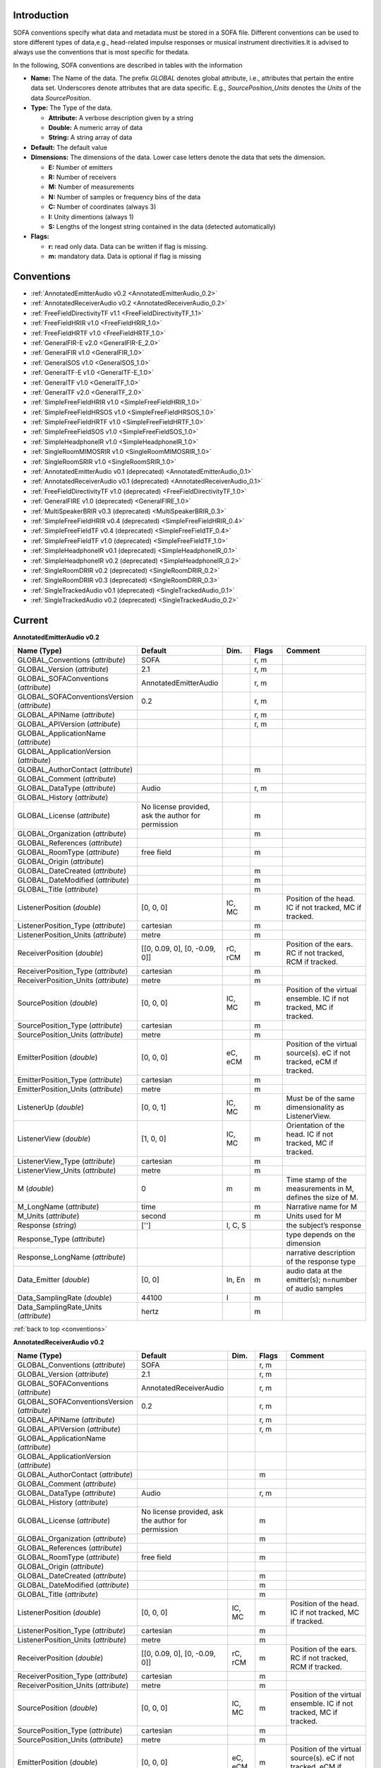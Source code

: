 .. _conventions_introduction:

Introduction
============

SOFA conventions specify what data and metadata must be stored in a SOFA file. Different conventions can be used to store different types of data,e.g., head-related impulse responses or musical instrument directivities.It is advised to always use the conventions that is most specific for thedata.

In the following, SOFA conventions are described in tables with the information

* **Name:** The Name of the data. The prefix *GLOBAL* denotes global attribute, i.e., attributes that pertain the entire data set. Underscores denote attributes that are data specific. E.g., *SourcePosition_Units* denotes the *Units* of the data *SourcePosition*.
* **Type:** The Type of the data.

  * **Attribute:** A verbose description given by a string
  * **Double:** A numeric array of data
  * **String:** A string array of data

* **Default:** The default value
* **Dimensions:** The dimensions of the data. Lower case letters denote the data that sets the dimension.

  * **E:** Number of emitters
  * **R:** Number of receivers
  * **M:** Number of measurements
  * **N:** Number of samples or frequency bins of the data
  * **C:** Number of coordinates (always 3)
  * **I:** Unity dimentions (always 1)
  * **S:** Lengths of the longest string contained in the data (detected automatically)

* **Flags:**

  * **r:** read only data. Data can be written if flag is missing.
  * **m:** mandatory data. Data is optional if flag is missing

.. _conventions:

Conventions
===========

* :ref:`AnnotatedEmitterAudio v0.2 <AnnotatedEmitterAudio_0.2>`
* :ref:`AnnotatedReceiverAudio v0.2 <AnnotatedReceiverAudio_0.2>`
* :ref:`FreeFieldDirectivityTF v1.1 <FreeFieldDirectivityTF_1.1>`
* :ref:`FreeFieldHRIR v1.0 <FreeFieldHRIR_1.0>`
* :ref:`FreeFieldHRTF v1.0 <FreeFieldHRTF_1.0>`
* :ref:`GeneralFIR-E v2.0 <GeneralFIR-E_2.0>`
* :ref:`GeneralFIR v1.0 <GeneralFIR_1.0>`
* :ref:`GeneralSOS v1.0 <GeneralSOS_1.0>`
* :ref:`GeneralTF-E v1.0 <GeneralTF-E_1.0>`
* :ref:`GeneralTF v1.0 <GeneralTF_1.0>`
* :ref:`GeneralTF v2.0 <GeneralTF_2.0>`
* :ref:`SimpleFreeFieldHRIR v1.0 <SimpleFreeFieldHRIR_1.0>`
* :ref:`SimpleFreeFieldHRSOS v1.0 <SimpleFreeFieldHRSOS_1.0>`
* :ref:`SimpleFreeFieldHRTF v1.0 <SimpleFreeFieldHRTF_1.0>`
* :ref:`SimpleFreeFieldSOS v1.0 <SimpleFreeFieldSOS_1.0>`
* :ref:`SimpleHeadphoneIR v1.0 <SimpleHeadphoneIR_1.0>`
* :ref:`SingleRoomMIMOSRIR v1.0 <SingleRoomMIMOSRIR_1.0>`
* :ref:`SingleRoomSRIR v1.0 <SingleRoomSRIR_1.0>`
* :ref:`AnnotatedEmitterAudio v0.1 (deprecated) <AnnotatedEmitterAudio_0.1>`
* :ref:`AnnotatedReceiverAudio v0.1 (deprecated) <AnnotatedReceiverAudio_0.1>`
* :ref:`FreeFieldDirectivityTF v1.0 (deprecated) <FreeFieldDirectivityTF_1.0>`
* :ref:`GeneralFIRE v1.0 (deprecated) <GeneralFIRE_1.0>`
* :ref:`MultiSpeakerBRIR v0.3 (deprecated) <MultiSpeakerBRIR_0.3>`
* :ref:`SimpleFreeFieldHRIR v0.4 (deprecated) <SimpleFreeFieldHRIR_0.4>`
* :ref:`SimpleFreeFieldTF v0.4 (deprecated) <SimpleFreeFieldTF_0.4>`
* :ref:`SimpleFreeFieldTF v1.0 (deprecated) <SimpleFreeFieldTF_1.0>`
* :ref:`SimpleHeadphoneIR v0.1 (deprecated) <SimpleHeadphoneIR_0.1>`
* :ref:`SimpleHeadphoneIR v0.2 (deprecated) <SimpleHeadphoneIR_0.2>`
* :ref:`SingleRoomDRIR v0.2 (deprecated) <SingleRoomDRIR_0.2>`
* :ref:`SingleRoomDRIR v0.3 (deprecated) <SingleRoomDRIR_0.3>`
* :ref:`SingleTrackedAudio v0.1 (deprecated) <SingleTrackedAudio_0.1>`
* :ref:`SingleTrackedAudio v0.2 (deprecated) <SingleTrackedAudio_0.2>`

Current
=======

.. _AnnotatedEmitterAudio_0.2:

**AnnotatedEmitterAudio v0.2**



.. list-table::
   :widths: 20 50 25 30 100
   :header-rows: 1

   * - Name (Type)
     - Default
     - Dim.
     - Flags
     - Comment
   * - GLOBAL_Conventions (*attribute*)
     - SOFA
     - 
     - r, m
     - 
   * - GLOBAL_Version (*attribute*)
     - 2.1
     - 
     - r, m
     - 
   * - GLOBAL_SOFAConventions (*attribute*)
     - AnnotatedEmitterAudio
     - 
     - r, m
     - 
   * - GLOBAL_SOFAConventionsVersion (*attribute*)
     - 0.2
     - 
     - r, m
     - 
   * - GLOBAL_APIName (*attribute*)
     - 
     - 
     - r, m
     - 
   * - GLOBAL_APIVersion (*attribute*)
     - 
     - 
     - r, m
     - 
   * - GLOBAL_ApplicationName (*attribute*)
     - 
     - 
     - 
     - 
   * - GLOBAL_ApplicationVersion (*attribute*)
     - 
     - 
     - 
     - 
   * - GLOBAL_AuthorContact (*attribute*)
     - 
     - 
     - m
     - 
   * - GLOBAL_Comment (*attribute*)
     - 
     - 
     - 
     - 
   * - GLOBAL_DataType (*attribute*)
     - Audio
     - 
     - r, m
     - 
   * - GLOBAL_History (*attribute*)
     - 
     - 
     - 
     - 
   * - GLOBAL_License (*attribute*)
     - No license provided, ask the author for permission
     - 
     - m
     - 
   * - GLOBAL_Organization (*attribute*)
     - 
     - 
     - m
     - 
   * - GLOBAL_References (*attribute*)
     - 
     - 
     - 
     - 
   * - GLOBAL_RoomType (*attribute*)
     - free field
     - 
     - m
     - 
   * - GLOBAL_Origin (*attribute*)
     - 
     - 
     - 
     - 
   * - GLOBAL_DateCreated (*attribute*)
     - 
     - 
     - m
     - 
   * - GLOBAL_DateModified (*attribute*)
     - 
     - 
     - m
     - 
   * - GLOBAL_Title (*attribute*)
     - 
     - 
     - m
     - 
   * - ListenerPosition (*double*)
     - [0, 0, 0]
     - IC, MC
     - m
     - Position of the head. IC if not tracked, MC if tracked.
   * - ListenerPosition_Type (*attribute*)
     - cartesian
     - 
     - m
     - 
   * - ListenerPosition_Units (*attribute*)
     - metre
     - 
     - m
     - 
   * - ReceiverPosition (*double*)
     - [[0, 0.09, 0], [0, -0.09, 0]]
     - rC, rCM
     - m
     - Position of the ears. RC if not tracked, RCM if tracked.
   * - ReceiverPosition_Type (*attribute*)
     - cartesian
     - 
     - m
     - 
   * - ReceiverPosition_Units (*attribute*)
     - metre
     - 
     - m
     - 
   * - SourcePosition (*double*)
     - [0, 0, 0]
     - IC, MC
     - m
     - Position of the virtual ensemble. IC if not tracked, MC if tracked.
   * - SourcePosition_Type (*attribute*)
     - cartesian
     - 
     - m
     - 
   * - SourcePosition_Units (*attribute*)
     - metre
     - 
     - m
     - 
   * - EmitterPosition (*double*)
     - [0, 0, 0]
     - eC, eCM
     - m
     - Position of the virtual source(s). eC if not tracked, eCM if tracked.
   * - EmitterPosition_Type (*attribute*)
     - cartesian
     - 
     - m
     - 
   * - EmitterPosition_Units (*attribute*)
     - metre
     - 
     - m
     - 
   * - ListenerUp (*double*)
     - [0, 0, 1]
     - IC, MC
     - m
     - Must be of the same dimensionality as ListenerView.
   * - ListenerView (*double*)
     - [1, 0, 0]
     - IC, MC
     - m
     - Orientation of the head. IC if not tracked, MC if tracked.
   * - ListenerView_Type (*attribute*)
     - cartesian
     - 
     - m
     - 
   * - ListenerView_Units (*attribute*)
     - metre
     - 
     - m
     - 
   * - M (*double*)
     - 0
     - m
     - m
     - Time stamp of the measurements in M, defines the size of M.
   * - M_LongName (*attribute*)
     - time
     - 
     - m
     - Narrative name for M
   * - M_Units (*attribute*)
     - second
     - 
     - m
     - Units used for M
   * - Response (*string*)
     - ['']
     - I, C, S
     - 
     - the subject’s response
   * - Response_Type (*attribute*)
     - 
     - 
     - 
     - type depends on the dimension
   * - Response_LongName (*attribute*)
     - 
     - 
     - 
     - narrative description of the response type
   * - Data_Emitter (*double*)
     - [0, 0]
     - In, En
     - m
     - audio data at the emitter(s); n=number of audio samples
   * - Data_SamplingRate (*double*)
     - 44100
     - I
     - m
     - 
   * - Data_SamplingRate_Units (*attribute*)
     - hertz
     - 
     - m
     - 

:ref:`back to top <conventions>`

.. _AnnotatedReceiverAudio_0.2:

**AnnotatedReceiverAudio v0.2**



.. list-table::
   :widths: 20 50 25 30 100
   :header-rows: 1

   * - Name (Type)
     - Default
     - Dim.
     - Flags
     - Comment
   * - GLOBAL_Conventions (*attribute*)
     - SOFA
     - 
     - r, m
     - 
   * - GLOBAL_Version (*attribute*)
     - 2.1
     - 
     - r, m
     - 
   * - GLOBAL_SOFAConventions (*attribute*)
     - AnnotatedReceiverAudio
     - 
     - r, m
     - 
   * - GLOBAL_SOFAConventionsVersion (*attribute*)
     - 0.2
     - 
     - r, m
     - 
   * - GLOBAL_APIName (*attribute*)
     - 
     - 
     - r, m
     - 
   * - GLOBAL_APIVersion (*attribute*)
     - 
     - 
     - r, m
     - 
   * - GLOBAL_ApplicationName (*attribute*)
     - 
     - 
     - 
     - 
   * - GLOBAL_ApplicationVersion (*attribute*)
     - 
     - 
     - 
     - 
   * - GLOBAL_AuthorContact (*attribute*)
     - 
     - 
     - m
     - 
   * - GLOBAL_Comment (*attribute*)
     - 
     - 
     - 
     - 
   * - GLOBAL_DataType (*attribute*)
     - Audio
     - 
     - r, m
     - 
   * - GLOBAL_History (*attribute*)
     - 
     - 
     - 
     - 
   * - GLOBAL_License (*attribute*)
     - No license provided, ask the author for permission
     - 
     - m
     - 
   * - GLOBAL_Organization (*attribute*)
     - 
     - 
     - m
     - 
   * - GLOBAL_References (*attribute*)
     - 
     - 
     - 
     - 
   * - GLOBAL_RoomType (*attribute*)
     - free field
     - 
     - m
     - 
   * - GLOBAL_Origin (*attribute*)
     - 
     - 
     - 
     - 
   * - GLOBAL_DateCreated (*attribute*)
     - 
     - 
     - m
     - 
   * - GLOBAL_DateModified (*attribute*)
     - 
     - 
     - m
     - 
   * - GLOBAL_Title (*attribute*)
     - 
     - 
     - m
     - 
   * - ListenerPosition (*double*)
     - [0, 0, 0]
     - IC, MC
     - m
     - Position of the head. IC if not tracked, MC if tracked.
   * - ListenerPosition_Type (*attribute*)
     - cartesian
     - 
     - m
     - 
   * - ListenerPosition_Units (*attribute*)
     - metre
     - 
     - m
     - 
   * - ReceiverPosition (*double*)
     - [[0, 0.09, 0], [0, -0.09, 0]]
     - rC, rCM
     - m
     - Position of the ears. RC if not tracked, RCM if tracked.
   * - ReceiverPosition_Type (*attribute*)
     - cartesian
     - 
     - m
     - 
   * - ReceiverPosition_Units (*attribute*)
     - metre
     - 
     - m
     - 
   * - SourcePosition (*double*)
     - [0, 0, 0]
     - IC, MC
     - m
     - Position of the virtual ensemble. IC if not tracked, MC if tracked.
   * - SourcePosition_Type (*attribute*)
     - cartesian
     - 
     - m
     - 
   * - SourcePosition_Units (*attribute*)
     - metre
     - 
     - m
     - 
   * - EmitterPosition (*double*)
     - [0, 0, 0]
     - eC, eCM
     - m
     - Position of the virtual source(s). eC if not tracked, eCM if tracked.
   * - EmitterPosition_Type (*attribute*)
     - cartesian
     - 
     - m
     - 
   * - EmitterPosition_Units (*attribute*)
     - metre
     - 
     - m
     - 
   * - ListenerUp (*double*)
     - [0, 0, 1]
     - IC, MC
     - m
     - Must be of the same dimensionality as ListenerView.
   * - ListenerView (*double*)
     - [1, 0, 0]
     - IC, MC
     - m
     - Orientation of the head. IC if not tracked, MC if tracked.
   * - ListenerView_Type (*attribute*)
     - cartesian
     - 
     - m
     - 
   * - ListenerView_Units (*attribute*)
     - metre
     - 
     - m
     - 
   * - M (*double*)
     - 0
     - m
     - m
     - Time stamp of the measurements in M, defines the size of M.
   * - M_LongName (*attribute*)
     - time
     - 
     - m
     - Narrative name for M
   * - M_Units (*attribute*)
     - second
     - 
     - m
     - Units used for M
   * - Response (*string*)
     - ['']
     - I, C, S
     - 
     - the subject’s response
   * - Response_Type (*attribute*)
     - 
     - 
     - 
     - type depends on the dimension
   * - Response_LongName (*attribute*)
     - 
     - 
     - 
     - narrative description of the response type
   * - Data_Receiver (*double*)
     - [0, 0]
     - In, Rn
     - m
     - (binaural) audio data at the receivers; n=number of audio samples
   * - Data_SamplingRate (*double*)
     - 44100
     - I
     - m
     - 
   * - Data_SamplingRate_Units (*attribute*)
     - hertz
     - 
     - m
     - 

:ref:`back to top <conventions>`

.. _FreeFieldDirectivityTF_1.1:

**FreeFieldDirectivityTF v1.1**

This conventions stores directivities of acoustic sources (instruments, loudspeakers, singers, talkers, etc) in the frequency domain for multiple musical notes in free field.

.. list-table::
   :widths: 20 50 25 30 100
   :header-rows: 1

   * - Name (Type)
     - Default
     - Dim.
     - Flags
     - Comment
   * - GLOBAL_Conventions (*attribute*)
     - SOFA
     - 
     - r, m
     - 
   * - GLOBAL_Version (*attribute*)
     - 2.1
     - 
     - r, m
     - 
   * - GLOBAL_SOFAConventions (*attribute*)
     - FreeFieldDirectivityTF
     - 
     - r, m
     - 
   * - GLOBAL_SOFAConventionsVersion (*attribute*)
     - 1.1
     - 
     - r, m
     - 
   * - GLOBAL_DataType (*attribute*)
     - TF
     - 
     - r, m
     - We store frequency-dependent data here
   * - GLOBAL_RoomType (*attribute*)
     - free field
     - 
     - m
     - The room information can be arbitrary, but the spatial setup assumes free field.
   * - GLOBAL_Title (*attribute*)
     - 
     - 
     - m
     - 
   * - GLOBAL_DateCreated (*attribute*)
     - 
     - 
     - m
     - 
   * - GLOBAL_DateModified (*attribute*)
     - 
     - 
     - m
     - 
   * - GLOBAL_APIName (*attribute*)
     - 
     - 
     - r, m
     - 
   * - GLOBAL_APIVersion (*attribute*)
     - 
     - 
     - r, m
     - 
   * - GLOBAL_AuthorContact (*attribute*)
     - 
     - 
     - m
     - 
   * - GLOBAL_Organization (*attribute*)
     - 
     - 
     - m
     - 
   * - GLOBAL_License (*attribute*)
     - No license provided, ask the author for permission
     - 
     - m
     - 
   * - GLOBAL_ApplicationName (*attribute*)
     - 
     - 
     - 
     - 
   * - GLOBAL_ApplicationVersion (*attribute*)
     - 
     - 
     - 
     - 
   * - GLOBAL_Comment (*attribute*)
     - 
     - 
     - 
     - 
   * - GLOBAL_History (*attribute*)
     - 
     - 
     - 
     - 
   * - GLOBAL_References (*attribute*)
     - 
     - 
     - 
     - 
   * - GLOBAL_Origin (*attribute*)
     - 
     - 
     - 
     - 
   * - GLOBAL_DatabaseName (*attribute*)
     - 
     - 
     - m
     - Name of the database. Used for classification of the data
   * - GLOBAL_Musician (*attribute*)
     - 
     - 
     - 
     - Narrative description of the musician such as position, behavior, or personal data if not data-protected, e.g., 'Christiane Schmidt sitting on the chair', or 'artificial excitation by R2D2'.
   * - GLOBAL_Description (*attribute*)
     - 
     - 
     - 
     - Narrative description of a measurement. For musical instruments/singers, the note (C1, D1, etc) or the dynamic (pp., ff., etc), or the string played, the playing style (pizzicato, legato, etc.), or the type of excitation (e.g., hit location of a cymbal). For loudspeakers, the system and driver units.
   * - GLOBAL_SourceType (*attribute*)
     - 
     - 
     - m
     - Narrative description of the acoustic source, e.g., 'Violin', 'Female singer', or '2-way loudspeaker'
   * - GLOBAL_SourceManufacturer (*attribute*)
     - 
     - 
     - m
     - Narrative description of the manufacturer of the source, e.g., 'Stradivari, Lady Blunt, 1721' or 'LoudspeakerCompany'
   * - GLOBAL_EmitterDescription (*attribute*)
     - 
     - 
     - 
     - A more detailed structure of the source. In a simple setting, a single Emitter is considered that is collocated with the source. In a more complicated setting, this may be the strings of a violin or the units of a loudspeaker.
   * - ListenerPosition (*double*)
     - [0, 0, 0]
     - IC, MC
     - m
     - Position of the microphone array during the measurements.
   * - ListenerPosition_Type (*attribute*)
     - cartesian
     - 
     - m
     - 
   * - ListenerPosition_Units (*attribute*)
     - metre
     - 
     - m
     - 
   * - ListenerView (*double*)
     - [1, 0, 0]
     - IC, MC
     - m
     - Orientation of the microphone array
   * - ListenerView_Type (*attribute*)
     - cartesian
     - 
     - m
     - 
   * - ListenerView_Units (*attribute*)
     - metre
     - 
     - m
     - 
   * - ListenerUp (*double*)
     - [0, 0, 1]
     - IC, MC
     - m
     - Up vector of the microphone array
   * - ReceiverPosition (*double*)
     - [0, 0, 0]
     - IC, RC, RCM
     - m
     - Positions of the microphones during the measurements (relative to the Listener)
   * - ReceiverPosition_Type (*attribute*)
     - spherical
     - 
     - m
     - Type of the coordinate system used.
   * - ReceiverPosition_Units (*attribute*)
     - degree, degree, metre
     - 
     - m
     - Units of the coordinates.
   * - SourcePosition (*double*)
     - [0, 0, 0]
     - IC, MC
     - m
     - Position of the acoustic source (instrument)
   * - SourcePosition_Type (*attribute*)
     - cartesian
     - 
     - m
     - 
   * - SourcePosition_Units (*attribute*)
     - metre
     - 
     - m
     - 
   * - SourcePosition_Reference (*attribute*)
     - 
     - 
     - m
     - Narrative description of the spatial reference of the source position, e.g., 'The bell' for a trumpet or 'On the front plate between the low- and mid/high-frequency unit' for a loudspeaker. Mandatory in order to provide a reference across different sources.
   * - SourceView (*double*)
     - [1, 0, 0]
     - IC, MC
     - m
     - View vector for the orientation.
   * - SourceView_Type (*attribute*)
     - cartesian
     - 
     - m
     - 
   * - SourceView_Units (*attribute*)
     - metre
     - 
     - m
     - 
   * - SourceView_Reference (*attribute*)
     - 
     - 
     - m
     - Narrative description of the spatial reference of the source view, e.g., 'Viewing direction of the bell' for a trumpet or 'Perpendicular to the front plate' for a loudspeaker. Mandatory in order to provide a reference across different sources.
   * - SourceUp (*double*)
     - [0, 0, 1]
     - IC, MC
     - m
     - Up vector of the acoustic source (instrument)
   * - SourceUp_Reference (*attribute*)
     - 
     - 
     - m
     - Narrative description of the spatial reference of the source up, e.g., 'Along the keys, keys up' for a trumpet or 'Perpendicular to the top plate' for a loudspeaker. Mandatory in order to provide a reference across different sources.
   * - EmitterPosition (*double*)
     - [0, 0, 0]
     - eC, eCM
     - m
     - Position. In a simple settings, a single emitter is considered that is collocated with the source.
   * - EmitterPosition_Type (*attribute*)
     - cartesian
     - 
     - m
     - 
   * - EmitterPosition_Units (*attribute*)
     - metre
     - 
     - m
     - 
   * - EmitterDescriptions (*string*)
     - ['']
     - MS, ES, MES
     - 
     - A more detailed description of the Emitters. For example, this may be the strings of a violin or the units of a loudspeaker.
   * - MIDINote (*double*)
     - 0
     - I, M
     - 
     - Defines the note played by the source during the measurement. The note is specified a MIDI note by the [https://www.midi.org/specifications-old/item/the-midi-1-0-specification MIDI specifications, version 1.0]. Not mandatory, but recommended for tonal instruments.
   * - Description (*string*)
     - ['']
     - MS
     - 
     - This variable is used when the description varies with M.
   * - SourceTuningFrequency (*double*)
     - 440
     - I, M
     - 
     - Frequency (in hertz) to which a musical instrument is tuned to corresponding to the note A4 (MIDINote=69). Recommended for tonal instruments.
   * - N (*double*)
     - 0
     - N
     - m
     - Frequency values
   * - N_LongName (*attribute*)
     - frequency
     - 
     - m
     - narrative name of N
   * - N_Units (*attribute*)
     - hertz
     - 
     - m
     - Units used for N
   * - Data_Real (*double*)
     - 0
     - mrn
     - m
     - Real part of the complex spectrum. The default value 0 indicates that all data fields are initialized with zero values.
   * - Data_Imag (*double*)
     - 0
     - MRN
     - m
     - Imaginary part of the complex spectrum

:ref:`back to top <conventions>`

.. _FreeFieldHRIR_1.0:

**FreeFieldHRIR v1.0**

An extension of SimpleFreeFieldHRIR in order to consider more complex data sets described in spatially continuous representation. Each HRTF direction corresponds to an emitter, and a consistent measurement for a single listener and all directions is described by a set of the emitter positions surrounding the listener.

.. list-table::
   :widths: 20 50 25 30 100
   :header-rows: 1

   * - Name (Type)
     - Default
     - Dim.
     - Flags
     - Comment
   * - GLOBAL_Conventions (*attribute*)
     - SOFA
     - 
     - r, m
     - 
   * - GLOBAL_Version (*attribute*)
     - 2.1
     - 
     - r, m
     - 
   * - GLOBAL_SOFAConventions (*attribute*)
     - FreeFieldHRIR
     - 
     - r, m
     - 
   * - GLOBAL_SOFAConventionsVersion (*attribute*)
     - 1.0
     - 
     - r, m
     - 
   * - GLOBAL_APIName (*attribute*)
     - 
     - 
     - r, m
     - 
   * - GLOBAL_APIVersion (*attribute*)
     - 
     - 
     - r, m
     - 
   * - GLOBAL_ApplicationName (*attribute*)
     - 
     - 
     - 
     - 
   * - GLOBAL_ApplicationVersion (*attribute*)
     - 
     - 
     - 
     - 
   * - GLOBAL_AuthorContact (*attribute*)
     - 
     - 
     - m
     - 
   * - GLOBAL_Comment (*attribute*)
     - 
     - 
     - 
     - 
   * - GLOBAL_DataType (*attribute*)
     - FIR-E
     - 
     - r, m
     - 
   * - GLOBAL_History (*attribute*)
     - 
     - 
     - 
     - 
   * - GLOBAL_License (*attribute*)
     - No license provided, ask the author for permission
     - 
     - m
     - 
   * - GLOBAL_ListenerShortName (*attribute*)
     - 
     - 
     - m
     - Short name of the listener (as for example the subject ID).
   * - GLOBAL_Organization (*attribute*)
     - 
     - 
     - m
     - 
   * - GLOBAL_References (*attribute*)
     - 
     - 
     - 
     - 
   * - GLOBAL_RoomType (*attribute*)
     - free field
     - 
     - m
     - 
   * - GLOBAL_Origin (*attribute*)
     - 
     - 
     - 
     - 
   * - GLOBAL_DateCreated (*attribute*)
     - 
     - 
     - m
     - 
   * - GLOBAL_DateModified (*attribute*)
     - 
     - 
     - m
     - 
   * - GLOBAL_Title (*attribute*)
     - 
     - 
     - m
     - 
   * - GLOBAL_DatabaseName (*attribute*)
     - 
     - 
     - m
     - Name of the database to which these data belong
   * - ListenerPosition (*double*)
     - [0, 0, 0]
     - IC, MC
     - m
     - 
   * - ListenerPosition_Type (*attribute*)
     - cartesian
     - 
     - m
     - 
   * - ListenerPosition_Units (*attribute*)
     - metre
     - 
     - m
     - 
   * - ReceiverPosition (*double*)
     - [[0, 0.09, 0], [0, -0.09, 0]]
     - RCI, RCM
     - m
     - 
   * - ReceiverPosition_Type (*attribute*)
     - cartesian
     - 
     - m
     - 
   * - ReceiverPosition_Units (*attribute*)
     - metre
     - 
     - m
     - 
   * - SourcePosition (*double*)
     - [0, 0, 0]
     - IC, MC
     - m
     - Source position is assumed to be the ListenerPosition in order to reflect Emitters surrounding the Listener
   * - SourcePosition_Type (*attribute*)
     - spherical
     - 
     - m
     - 
   * - SourcePosition_Units (*attribute*)
     - degree, degree, metre
     - 
     - m
     - 
   * - EmitterPosition (*double*)
     - [0, 0, 0]
     - IC, ECI, ECM
     - m
     - Radius in 'spherical harmonics', Position in 'cartesian' and 'spherical'
   * - EmitterPosition_Type (*attribute*)
     - spherical harmonics
     - 
     - m
     - Can be 'spherical harmonics', 'cartesian', or 'spherical'
   * - EmitterPosition_Units (*attribute*)
     - degree, degree, metre
     - 
     - m
     - 
   * - ListenerUp (*double*)
     - [0, 0, 1]
     - IC, MC
     - m
     - 
   * - ListenerView (*double*)
     - [1, 0, 0]
     - IC, MC
     - m
     - 
   * - ListenerView_Type (*attribute*)
     - cartesian
     - 
     - m
     - 
   * - ListenerView_Units (*attribute*)
     - metre
     - 
     - m
     - 
   * - Data_IR (*double*)
     - [0, 0]
     - mrne
     - m
     - 
   * - Data_SamplingRate (*double*)
     - 48000
     - I, M
     - m
     - 
   * - Data_SamplingRate_Units (*attribute*)
     - hertz
     - 
     - m
     - 
   * - Data_Delay (*double*)
     - [0, 0]
     - IRI, MRI, MRE
     - m
     - Additional delay of each IR (in samples)

:ref:`back to top <conventions>`

.. _FreeFieldHRTF_1.0:

**FreeFieldHRTF v1.0**

This conventions is for HRTFs created under conditions where room information is irrelevant and stored as SH coefficients

.. list-table::
   :widths: 20 50 25 30 100
   :header-rows: 1

   * - Name (Type)
     - Default
     - Dim.
     - Flags
     - Comment
   * - GLOBAL_Conventions (*attribute*)
     - SOFA
     - 
     - r, m
     - 
   * - GLOBAL_Version (*attribute*)
     - 2.1
     - 
     - r, m
     - 
   * - GLOBAL_SOFAConventions (*attribute*)
     - FreeFieldHRTF
     - 
     - r, m
     - 
   * - GLOBAL_SOFAConventionsVersion (*attribute*)
     - 1.0
     - 
     - r, m
     - 
   * - GLOBAL_APIName (*attribute*)
     - 
     - 
     - r, m
     - 
   * - GLOBAL_APIVersion (*attribute*)
     - 
     - 
     - r, m
     - 
   * - GLOBAL_ApplicationName (*attribute*)
     - 
     - 
     - 
     - 
   * - GLOBAL_ApplicationVersion (*attribute*)
     - 
     - 
     - 
     - 
   * - GLOBAL_AuthorContact (*attribute*)
     - 
     - 
     - m
     - 
   * - GLOBAL_Comment (*attribute*)
     - 
     - 
     - 
     - 
   * - GLOBAL_DataType (*attribute*)
     - TF-E
     - 
     - r, m
     - 
   * - GLOBAL_History (*attribute*)
     - 
     - 
     - 
     - 
   * - GLOBAL_License (*attribute*)
     - No license provided, ask the author for permission
     - 
     - m
     - 
   * - GLOBAL_ListenerShortName (*attribute*)
     - 
     - 
     - m
     - ID of the subject from the database
   * - GLOBAL_Organization (*attribute*)
     - 
     - 
     - m
     - 
   * - GLOBAL_References (*attribute*)
     - 
     - 
     - 
     - 
   * - GLOBAL_RoomType (*attribute*)
     - free field
     - 
     - m
     - 
   * - GLOBAL_Origin (*attribute*)
     - 
     - 
     - 
     - 
   * - GLOBAL_DateCreated (*attribute*)
     - 
     - 
     - m
     - 
   * - GLOBAL_DateModified (*attribute*)
     - 
     - 
     - m
     - 
   * - GLOBAL_Title (*attribute*)
     - 
     - 
     - m
     - 
   * - GLOBAL_DatabaseName (*attribute*)
     - 
     - 
     - m
     - Name of the database to which these data belong
   * - ListenerPosition (*double*)
     - [0, 0, 0]
     - IC, MC
     - m
     - 
   * - ListenerPosition_Type (*attribute*)
     - cartesian
     - 
     - m
     - 
   * - ListenerPosition_Units (*attribute*)
     - metre
     - 
     - m
     - 
   * - ReceiverPosition (*double*)
     - [[0, 0.09, 0], [0, -0.09, 0]]
     - RCI, RCM
     - m
     - 
   * - ReceiverPosition_Type (*attribute*)
     - cartesian
     - 
     - m
     - 
   * - ReceiverPosition_Units (*attribute*)
     - metre
     - 
     - m
     - 
   * - SourcePosition (*double*)
     - [0, 0, 0]
     - IC, MC
     - m
     - Source position is assumed to be the ListenerPosition in order to reflect Emitters surrounding the Listener
   * - SourcePosition_Type (*attribute*)
     - spherical
     - 
     - m
     - 
   * - SourcePosition_Units (*attribute*)
     - degree, degree, metre
     - 
     - m
     - 
   * - EmitterPosition (*double*)
     - [0, 0, 0]
     - IC, ECI, ECM
     - m
     - Radius in 'spherical harmonics', Position in 'cartesian' and 'spherical'
   * - EmitterPosition_Type (*attribute*)
     - spherical harmonics
     - 
     - m
     - Can be 'spherical harmonics', 'cartesian', or 'spherical'
   * - EmitterPosition_Units (*attribute*)
     - degree, degree, metre
     - 
     - m
     - 
   * - ListenerUp (*double*)
     - [0, 0, 1]
     - IC, MC
     - m
     - 
   * - ListenerView (*double*)
     - [1, 0, 0]
     - IC, MC
     - m
     - 
   * - ListenerView_Type (*attribute*)
     - cartesian
     - 
     - m
     - 
   * - ListenerView_Units (*attribute*)
     - metre
     - 
     - m
     - 
   * - N (*double*)
     - 0
     - N
     - m
     - 
   * - N_LongName (*attribute*)
     - frequency
     - 
     - m
     - narrative name of N
   * - N_Units (*attribute*)
     - hertz
     - 
     - m
     - 
   * - Data_Real (*double*)
     - [0, 0]
     - mrne
     - m
     - 
   * - Data_Imag (*double*)
     - [0, 0]
     - MRNE
     - m
     - 

:ref:`back to top <conventions>`

.. _GeneralFIR-E_2.0:

**GeneralFIR-E v2.0**

This conventions stores IRs for general purposes, i.e., only the mandatory, SOFA general metadata are pre-defined

.. list-table::
   :widths: 20 50 25 30 100
   :header-rows: 1

   * - Name (Type)
     - Default
     - Dim.
     - Flags
     - Comment
   * - GLOBAL_Conventions (*attribute*)
     - SOFA
     - 
     - r, m
     - 
   * - GLOBAL_Version (*attribute*)
     - 2.1
     - 
     - r, m
     - 
   * - GLOBAL_SOFAConventions (*attribute*)
     - GeneralFIR-E
     - 
     - r, m
     - 
   * - GLOBAL_SOFAConventionsVersion (*attribute*)
     - 2.0
     - 
     - r, m
     - 
   * - GLOBAL_APIName (*attribute*)
     - 
     - 
     - r, m
     - 
   * - GLOBAL_APIVersion (*attribute*)
     - 
     - 
     - r, m
     - 
   * - GLOBAL_ApplicationName (*attribute*)
     - 
     - 
     - 
     - 
   * - GLOBAL_ApplicationVersion (*attribute*)
     - 
     - 
     - 
     - 
   * - GLOBAL_AuthorContact (*attribute*)
     - 
     - 
     - m
     - 
   * - GLOBAL_Comment (*attribute*)
     - 
     - 
     - 
     - 
   * - GLOBAL_DataType (*attribute*)
     - FIR-E
     - 
     - r, m
     - We use FIR datatype which in addition depends on Emitters (E)
   * - GLOBAL_History (*attribute*)
     - 
     - 
     - 
     - 
   * - GLOBAL_License (*attribute*)
     - No license provided, ask the author for permission
     - 
     - m
     - 
   * - GLOBAL_Organization (*attribute*)
     - 
     - 
     - m
     - 
   * - GLOBAL_References (*attribute*)
     - 
     - 
     - 
     - 
   * - GLOBAL_RoomType (*attribute*)
     - free field
     - 
     - m
     - The room information can be arbitrary
   * - GLOBAL_Origin (*attribute*)
     - 
     - 
     - 
     - 
   * - GLOBAL_DateCreated (*attribute*)
     - 
     - 
     - m
     - 
   * - GLOBAL_DateModified (*attribute*)
     - 
     - 
     - m
     - 
   * - GLOBAL_Title (*attribute*)
     - 
     - 
     - m
     - 
   * - ListenerPosition (*double*)
     - [0, 0, 0]
     - IC, MC
     - m
     - 
   * - ListenerPosition_Type (*attribute*)
     - cartesian
     - 
     - m
     - 
   * - ListenerPosition_Units (*attribute*)
     - metre
     - 
     - m
     - 
   * - ReceiverPosition (*double*)
     - [0, 0, 0]
     - IC, RC, RCM
     - m
     - 
   * - ReceiverPosition_Type (*attribute*)
     - cartesian
     - 
     - m
     - 
   * - ReceiverPosition_Units (*attribute*)
     - metre
     - 
     - m
     - 
   * - SourcePosition (*double*)
     - [0, 0, 1]
     - IC, MC
     - m
     - 
   * - SourcePosition_Type (*attribute*)
     - spherical
     - 
     - m
     - 
   * - SourcePosition_Units (*attribute*)
     - degree, degree, metre
     - 
     - m
     - 
   * - EmitterPosition (*double*)
     - [0, 0, 0]
     - IC, EC, ECM
     - m
     - Each speaker is represented as an emitter. Use EmitterPosition to represent the position of a particular speaker. Size of EmitterPosition determines E
   * - EmitterPosition_Type (*attribute*)
     - cartesian
     - 
     - m
     - 
   * - EmitterPosition_Units (*attribute*)
     - metre
     - 
     - m
     - 
   * - Data_IR (*double*)
     - 0
     - mrne
     - m
     - Impulse responses
   * - Data_SamplingRate (*double*)
     - 48000
     - I, M
     - m
     - Sampling rate of the samples in Data.IR and Data.Delay
   * - Data_SamplingRate_Units (*attribute*)
     - hertz
     - 
     - m
     - Unit of the sampling rate
   * - Data_Delay (*double*)
     - 0
     - IRE, MRE
     - m
     - Additional delay of each IR (in samples)

:ref:`back to top <conventions>`

.. _GeneralFIR_1.0:

**GeneralFIR v1.0**

This conventions stores IRs for general purposes, i.e., only the mandatory, SOFA general metadata are pre-defined

.. list-table::
   :widths: 20 50 25 30 100
   :header-rows: 1

   * - Name (Type)
     - Default
     - Dim.
     - Flags
     - Comment
   * - GLOBAL_Conventions (*attribute*)
     - SOFA
     - 
     - r, m
     - 
   * - GLOBAL_Version (*attribute*)
     - 2.1
     - 
     - r, m
     - 
   * - GLOBAL_SOFAConventions (*attribute*)
     - GeneralFIR
     - 
     - r, m
     - 
   * - GLOBAL_SOFAConventionsVersion (*attribute*)
     - 1.0
     - 
     - r, m
     - 
   * - GLOBAL_APIName (*attribute*)
     - 
     - 
     - r, m
     - 
   * - GLOBAL_APIVersion (*attribute*)
     - 
     - 
     - r, m
     - 
   * - GLOBAL_ApplicationName (*attribute*)
     - 
     - 
     - 
     - 
   * - GLOBAL_ApplicationVersion (*attribute*)
     - 
     - 
     - 
     - 
   * - GLOBAL_AuthorContact (*attribute*)
     - 
     - 
     - m
     - 
   * - GLOBAL_Comment (*attribute*)
     - 
     - 
     - m
     - 
   * - GLOBAL_DataType (*attribute*)
     - FIR
     - 
     - r, m
     - We store IRs here
   * - GLOBAL_History (*attribute*)
     - 
     - 
     - 
     - 
   * - GLOBAL_License (*attribute*)
     - No license provided, ask the author for permission
     - 
     - m
     - 
   * - GLOBAL_Organization (*attribute*)
     - 
     - 
     - m
     - 
   * - GLOBAL_References (*attribute*)
     - 
     - 
     - 
     - 
   * - GLOBAL_RoomType (*attribute*)
     - free field
     - 
     - m
     - The room information can be arbitrary
   * - GLOBAL_Origin (*attribute*)
     - 
     - 
     - 
     - 
   * - GLOBAL_DateCreated (*attribute*)
     - 
     - 
     - m
     - 
   * - GLOBAL_DateModified (*attribute*)
     - 
     - 
     - m
     - 
   * - GLOBAL_Title (*attribute*)
     - 
     - 
     - m
     - 
   * - ListenerPosition (*double*)
     - [0, 0, 0]
     - IC, MC
     - m
     - 
   * - ListenerPosition_Type (*attribute*)
     - cartesian
     - 
     - m
     - 
   * - ListenerPosition_Units (*attribute*)
     - metre
     - 
     - m
     - 
   * - ReceiverPosition (*double*)
     - [0, 0, 0]
     - IC, RC, RCM
     - m
     - 
   * - ReceiverPosition_Type (*attribute*)
     - cartesian
     - 
     - m
     - 
   * - ReceiverPosition_Units (*attribute*)
     - metre
     - 
     - m
     - 
   * - SourcePosition (*double*)
     - [0, 0, 1]
     - IC, MC
     - m
     - In order to store different directions/positions around the listener, SourcePosition is assumed to vary
   * - SourcePosition_Type (*attribute*)
     - spherical
     - 
     - m
     - 
   * - SourcePosition_Units (*attribute*)
     - degree, degree, metre
     - 
     - m
     - 
   * - EmitterPosition (*double*)
     - [0, 0, 0]
     - eCI, eCM
     - m
     - 
   * - EmitterPosition_Type (*attribute*)
     - cartesian
     - 
     - m
     - 
   * - EmitterPosition_Units (*attribute*)
     - metre
     - 
     - m
     - 
   * - ListenerView (*double*)
     - [1, 0, 0]
     - IC, MC
     - 
     - 
   * - ListenerView_Type (*attribute*)
     - cartesian
     - 
     - 
     - 
   * - ListenerView_Units (*attribute*)
     - metre
     - 
     - 
     - 
   * - Data_IR (*double*)
     - 0
     - mrn
     - m
     - Impulse responses
   * - Data_SamplingRate (*double*)
     - 48000
     - I, M
     - m
     - Sampling rate of the samples in Data.IR and Data.Delay
   * - Data_SamplingRate_Units (*attribute*)
     - hertz
     - 
     - m
     - Unit of the sampling rate
   * - Data_Delay (*double*)
     - 0
     - IR, MR
     - m
     - Additional delay of each IR (in samples)

:ref:`back to top <conventions>`

.. _GeneralSOS_1.0:

**GeneralSOS v1.0**

This conventions follows GeneralFIR but the data is stored as second-order section (SOS) coefficients.

.. list-table::
   :widths: 20 50 25 30 100
   :header-rows: 1

   * - Name (Type)
     - Default
     - Dim.
     - Flags
     - Comment
   * - GLOBAL_Conventions (*attribute*)
     - SOFA
     - 
     - r, m
     - 
   * - GLOBAL_Version (*attribute*)
     - 2.1
     - 
     - r, m
     - 
   * - GLOBAL_SOFAConventions (*attribute*)
     - GeneralSOS
     - 
     - r, m
     - 
   * - GLOBAL_SOFAConventionsVersion (*attribute*)
     - 1.0
     - 
     - r, m
     - 
   * - GLOBAL_APIName (*attribute*)
     - 
     - 
     - r, m
     - 
   * - GLOBAL_APIVersion (*attribute*)
     - 
     - 
     - r, m
     - 
   * - GLOBAL_ApplicationName (*attribute*)
     - 
     - 
     - 
     - 
   * - GLOBAL_ApplicationVersion (*attribute*)
     - 
     - 
     - 
     - 
   * - GLOBAL_AuthorContact (*attribute*)
     - 
     - 
     - m
     - 
   * - GLOBAL_Comment (*attribute*)
     - 
     - 
     - 
     - 
   * - GLOBAL_DataType (*attribute*)
     - SOS
     - 
     - r, m
     - Filters described as second-order section (SOS) coefficients
   * - GLOBAL_History (*attribute*)
     - 
     - 
     - 
     - 
   * - GLOBAL_License (*attribute*)
     - No license provided, ask the author for permission
     - 
     - m
     - 
   * - GLOBAL_Organization (*attribute*)
     - 
     - 
     - m
     - 
   * - GLOBAL_References (*attribute*)
     - 
     - 
     - 
     - 
   * - GLOBAL_RoomType (*attribute*)
     - free field
     - 
     - m
     - The room information can be arbitrary
   * - GLOBAL_Origin (*attribute*)
     - 
     - 
     - 
     - 
   * - GLOBAL_DateCreated (*attribute*)
     - 
     - 
     - m
     - 
   * - GLOBAL_DateModified (*attribute*)
     - 
     - 
     - m
     - 
   * - GLOBAL_Title (*attribute*)
     - 
     - 
     - m
     - 
   * - ListenerPosition (*double*)
     - [0, 0, 0]
     - IC, MC
     - m
     - 
   * - ListenerPosition_Type (*attribute*)
     - cartesian
     - 
     - m
     - 
   * - ListenerPosition_Units (*attribute*)
     - metre
     - 
     - m
     - 
   * - ListenerView (*double*)
     - [1, 0, 0]
     - IC, MC
     - 
     - 
   * - ListenerView_Type (*attribute*)
     - cartesian
     - 
     - 
     - 
   * - ListenerView_Units (*attribute*)
     - metre
     - 
     - 
     - 
   * - ReceiverPosition (*double*)
     - [0, 0, 0]
     - IC, RC, RCM
     - m
     - 
   * - ReceiverPosition_Type (*attribute*)
     - cartesian
     - 
     - m
     - 
   * - ReceiverPosition_Units (*attribute*)
     - metre
     - 
     - m
     - 
   * - SourcePosition (*double*)
     - [0, 0, 1]
     - IC, MC
     - m
     - In order to store different directions/positions around the listener, SourcePosition is assumed to vary
   * - SourcePosition_Type (*attribute*)
     - spherical
     - 
     - m
     - 
   * - SourcePosition_Units (*attribute*)
     - degree, degree, metre
     - 
     - m
     - 
   * - EmitterPosition (*double*)
     - [0, 0, 0]
     - eCI, eCM
     - m
     - 
   * - EmitterPosition_Type (*attribute*)
     - cartesian
     - 
     - m
     - 
   * - EmitterPosition_Units (*attribute*)
     - metre
     - 
     - m
     - 
   * - Data_SOS (*double*)
     - [[[0, 0, 0, 1, 0, 0]]]
     - mrn
     - m
     - Filter coefficients as SOS coefficients.
   * - Data_SamplingRate (*double*)
     - 48000
     - I, M
     - m
     - Sampling rate of the coefficients in Data.SOS and the delay in Data.Delay
   * - Data_SamplingRate_Units (*attribute*)
     - hertz
     - 
     - m
     - Unit of the sampling rate
   * - Data_Delay (*double*)
     - 0
     - IR, MR
     - m
     - Broadband delay (in samples resulting from SamplingRate)

:ref:`back to top <conventions>`

.. _GeneralTF-E_1.0:

**GeneralTF-E v1.0**

This conventions stores TFs depending in the Emiiter for general purposes, i.e., only the mandatory, SOFA general metadata are pre-defined. This convention is based on GeneralTF

.. list-table::
   :widths: 20 50 25 30 100
   :header-rows: 1

   * - Name (Type)
     - Default
     - Dim.
     - Flags
     - Comment
   * - GLOBAL_Conventions (*attribute*)
     - SOFA
     - 
     - r, m
     - 
   * - GLOBAL_Version (*attribute*)
     - 2.1
     - 
     - r, m
     - 
   * - GLOBAL_SOFAConventions (*attribute*)
     - GeneralTF-E
     - 
     - r, m
     - 
   * - GLOBAL_SOFAConventionsVersion (*attribute*)
     - 1.0
     - 
     - r, m
     - 
   * - GLOBAL_APIName (*attribute*)
     - 
     - 
     - r, m
     - 
   * - GLOBAL_APIVersion (*attribute*)
     - 
     - 
     - r, m
     - 
   * - GLOBAL_ApplicationName (*attribute*)
     - 
     - 
     - 
     - 
   * - GLOBAL_ApplicationVersion (*attribute*)
     - 
     - 
     - 
     - 
   * - GLOBAL_AuthorContact (*attribute*)
     - 
     - 
     - m
     - 
   * - GLOBAL_Comment (*attribute*)
     - 
     - 
     - 
     - 
   * - GLOBAL_DataType (*attribute*)
     - TF-E
     - 
     - r, m
     - We store frequency-dependent data depending on the emitter here
   * - GLOBAL_History (*attribute*)
     - 
     - 
     - 
     - 
   * - GLOBAL_License (*attribute*)
     - No license provided, ask the author for permission
     - 
     - m
     - 
   * - GLOBAL_Organization (*attribute*)
     - 
     - 
     - m
     - 
   * - GLOBAL_References (*attribute*)
     - 
     - 
     - 
     - 
   * - GLOBAL_RoomType (*attribute*)
     - free field
     - 
     - m
     - The room information can be arbitrary
   * - GLOBAL_Origin (*attribute*)
     - 
     - 
     - 
     - 
   * - GLOBAL_DateCreated (*attribute*)
     - 
     - 
     - m
     - 
   * - GLOBAL_DateModified (*attribute*)
     - 
     - 
     - m
     - 
   * - GLOBAL_Title (*attribute*)
     - 
     - 
     - m
     - 
   * - ListenerPosition (*double*)
     - [0, 0, 0]
     - IC, MC
     - m
     - 
   * - ListenerPosition_Type (*attribute*)
     - cartesian
     - 
     - m
     - 
   * - ListenerPosition_Units (*attribute*)
     - metre
     - 
     - m
     - 
   * - ReceiverPosition (*double*)
     - [0, 0, 0]
     - IC, RC, RCM
     - m
     - 
   * - ReceiverPosition_Type (*attribute*)
     - cartesian
     - 
     - m
     - 
   * - ReceiverPosition_Units (*attribute*)
     - metre
     - 
     - m
     - 
   * - SourcePosition (*double*)
     - [0, 0, 1]
     - IC, MC
     - m
     - In order to store different directions/positions around the listener, SourcePosition is assumed to vary
   * - SourcePosition_Type (*attribute*)
     - spherical
     - 
     - m
     - 
   * - SourcePosition_Units (*attribute*)
     - degree, degree, metre
     - 
     - m
     - 
   * - EmitterPosition (*double*)
     - [0, 0, 0]
     - IC, EC, ECM
     - m
     - 
   * - EmitterPosition_Type (*attribute*)
     - cartesian
     - 
     - m
     - 
   * - EmitterPosition_Units (*attribute*)
     - metre
     - 
     - m
     - 
   * - N (*double*)
     - 0
     - N
     - m
     - Frequency values
   * - N_LongName (*attribute*)
     - frequency
     - 
     - m
     - narrative name of N
   * - N_Units (*attribute*)
     - hertz
     - 
     - m
     - Unit of the values given in N
   * - Data_Real (*double*)
     - 0
     - mrne
     - m
     - The real part of the complex spectrum
   * - Data_Imag (*double*)
     - 0
     - MRNE
     - m
     - The imaginary part of the complex spectrum

:ref:`back to top <conventions>`

.. _GeneralTF_1.0:

**GeneralTF v1.0**

This conventions stores TFs for general purposes, i.e., only the mandatory, SOFA general metadata are pre-defined. This convention is based on GeneralFIR.

.. list-table::
   :widths: 20 50 25 30 100
   :header-rows: 1

   * - Name (Type)
     - Default
     - Dim.
     - Flags
     - Comment
   * - GLOBAL_Conventions (*attribute*)
     - SOFA
     - 
     - r, m
     - 
   * - GLOBAL_Version (*attribute*)
     - 1.0
     - 
     - r, m
     - 
   * - GLOBAL_SOFAConventions (*attribute*)
     - GeneralTF
     - 
     - r, m
     - 
   * - GLOBAL_SOFAConventionsVersion (*attribute*)
     - 1.0
     - 
     - r, m
     - 
   * - GLOBAL_APIName (*attribute*)
     - 
     - 
     - r, m
     - 
   * - GLOBAL_APIVersion (*attribute*)
     - 
     - 
     - r, m
     - 
   * - GLOBAL_ApplicationName (*attribute*)
     - 
     - 
     - 
     - 
   * - GLOBAL_ApplicationVersion (*attribute*)
     - 
     - 
     - 
     - 
   * - GLOBAL_AuthorContact (*attribute*)
     - 
     - 
     - m
     - 
   * - GLOBAL_Comment (*attribute*)
     - 
     - 
     - m
     - 
   * - GLOBAL_DataType (*attribute*)
     - TF
     - 
     - r, m
     - We store frequency-dependent data here
   * - GLOBAL_History (*attribute*)
     - 
     - 
     - 
     - 
   * - GLOBAL_License (*attribute*)
     - No license provided, ask the author for permission
     - 
     - m
     - 
   * - GLOBAL_Organization (*attribute*)
     - 
     - 
     - m
     - 
   * - GLOBAL_References (*attribute*)
     - 
     - 
     - 
     - 
   * - GLOBAL_RoomType (*attribute*)
     - free field
     - 
     - m
     - The room information can be arbitrary
   * - GLOBAL_Origin (*attribute*)
     - 
     - 
     - 
     - 
   * - GLOBAL_DateCreated (*attribute*)
     - 
     - 
     - m
     - 
   * - GLOBAL_DateModified (*attribute*)
     - 
     - 
     - m
     - 
   * - GLOBAL_Title (*attribute*)
     - 
     - 
     - m
     - 
   * - ListenerPosition (*double*)
     - [0, 0, 0]
     - IC, MC
     - m
     - 
   * - ListenerPosition_Type (*attribute*)
     - cartesian
     - 
     - m
     - 
   * - ListenerPosition_Units (*attribute*)
     - metre
     - 
     - m
     - 
   * - ReceiverPosition (*double*)
     - [0, 0, 0]
     - rCI, rCM
     - m
     - 
   * - ReceiverPosition_Type (*attribute*)
     - cartesian
     - 
     - m
     - 
   * - ReceiverPosition_Units (*attribute*)
     - metre
     - 
     - m
     - 
   * - SourcePosition (*double*)
     - [0, 0, 1]
     - IC, MC
     - m
     - In order to store different directions/positions around the listener, SourcePosition is assumed to vary
   * - SourcePosition_Type (*attribute*)
     - spherical
     - 
     - m
     - 
   * - SourcePosition_Units (*attribute*)
     - degree, degree, metre
     - 
     - m
     - 
   * - EmitterPosition (*double*)
     - [0, 0, 0]
     - eCI, eCM
     - m
     - 
   * - EmitterPosition_Type (*attribute*)
     - cartesian
     - 
     - m
     - 
   * - EmitterPosition_Units (*attribute*)
     - metre
     - 
     - m
     - 
   * - N (*double*)
     - 0
     - N
     - m
     - Frequency values
   * - N_LongName (*attribute*)
     - frequency
     - 
     - m
     - narrative name of N
   * - N_Units (*attribute*)
     - hertz
     - 
     - m
     - Unit of the values given in N
   * - Data_Real (*double*)
     - 0
     - mRn
     - m
     - The real part of the complex spectrum
   * - Data_Imag (*double*)
     - 0
     - MRN
     - m
     - The imaginary part of the complex spectrum

:ref:`back to top <conventions>`

.. _GeneralTF_2.0:

**GeneralTF v2.0**

This conventions stores TFs for general purposes, i.e., only the mandatory, SOFA general metadata are pre-defined. This convention is based on GeneralFIR.

.. list-table::
   :widths: 20 50 25 30 100
   :header-rows: 1

   * - Name (Type)
     - Default
     - Dim.
     - Flags
     - Comment
   * - GLOBAL_Conventions (*attribute*)
     - SOFA
     - 
     - r, m
     - 
   * - GLOBAL_Version (*attribute*)
     - 2.1
     - 
     - r, m
     - 
   * - GLOBAL_SOFAConventions (*attribute*)
     - GeneralTF
     - 
     - r, m
     - 
   * - GLOBAL_SOFAConventionsVersion (*attribute*)
     - 2.0
     - 
     - r, m
     - 
   * - GLOBAL_APIName (*attribute*)
     - 
     - 
     - r, m
     - 
   * - GLOBAL_APIVersion (*attribute*)
     - 
     - 
     - r, m
     - 
   * - GLOBAL_ApplicationName (*attribute*)
     - 
     - 
     - 
     - 
   * - GLOBAL_ApplicationVersion (*attribute*)
     - 
     - 
     - 
     - 
   * - GLOBAL_AuthorContact (*attribute*)
     - 
     - 
     - m
     - 
   * - GLOBAL_Comment (*attribute*)
     - 
     - 
     - 
     - 
   * - GLOBAL_DataType (*attribute*)
     - TF
     - 
     - r, m
     - We store frequency-dependent data here
   * - GLOBAL_History (*attribute*)
     - 
     - 
     - 
     - 
   * - GLOBAL_License (*attribute*)
     - No license provided, ask the author for permission
     - 
     - m
     - 
   * - GLOBAL_Organization (*attribute*)
     - 
     - 
     - m
     - 
   * - GLOBAL_References (*attribute*)
     - 
     - 
     - 
     - 
   * - GLOBAL_RoomType (*attribute*)
     - free field
     - 
     - m
     - The room information can be arbitrary
   * - GLOBAL_Origin (*attribute*)
     - 
     - 
     - 
     - 
   * - GLOBAL_DateCreated (*attribute*)
     - 
     - 
     - m
     - 
   * - GLOBAL_DateModified (*attribute*)
     - 
     - 
     - m
     - 
   * - GLOBAL_Title (*attribute*)
     - 
     - 
     - m
     - 
   * - ListenerPosition (*double*)
     - [0, 0, 0]
     - IC, MC
     - m
     - 
   * - ListenerPosition_Type (*attribute*)
     - cartesian
     - 
     - m
     - 
   * - ListenerPosition_Units (*attribute*)
     - metre
     - 
     - m
     - 
   * - ReceiverPosition (*double*)
     - [0, 0, 0]
     - IC, RC, RCM
     - m
     - 
   * - ReceiverPosition_Type (*attribute*)
     - cartesian
     - 
     - m
     - 
   * - ReceiverPosition_Units (*attribute*)
     - metre
     - 
     - m
     - 
   * - SourcePosition (*double*)
     - [0, 0, 1]
     - IC, MC
     - m
     - In order to store different directions/positions around the listener, SourcePosition is assumed to vary
   * - SourcePosition_Type (*attribute*)
     - spherical
     - 
     - m
     - 
   * - SourcePosition_Units (*attribute*)
     - degree, degree, metre
     - 
     - m
     - 
   * - EmitterPosition (*double*)
     - [0, 0, 0]
     - eC, eCM
     - m
     - 
   * - EmitterPosition_Type (*attribute*)
     - cartesian
     - 
     - m
     - 
   * - EmitterPosition_Units (*attribute*)
     - metre
     - 
     - m
     - 
   * - N (*double*)
     - 0
     - N
     - m
     - Frequency values
   * - N_LongName (*attribute*)
     - frequency
     - 
     - m
     - narrative name of N
   * - N_Units (*attribute*)
     - hertz
     - 
     - m
     - Unit of the values given in N
   * - Data_Real (*double*)
     - 0
     - mrn
     - m
     - The real part of the complex spectrum
   * - Data_Imag (*double*)
     - 0
     - MRN
     - m
     - The imaginary part of the complex spectrum

:ref:`back to top <conventions>`

.. _SimpleFreeFieldHRIR_1.0:

**SimpleFreeFieldHRIR v1.0**

This convention set is for HRIRs recorded under free-field conditions or other IRs created under conditions where room information is irrelevant

.. list-table::
   :widths: 20 50 25 30 100
   :header-rows: 1

   * - Name (Type)
     - Default
     - Dim.
     - Flags
     - Comment
   * - GLOBAL_Conventions (*attribute*)
     - SOFA
     - 
     - r, m
     - 
   * - GLOBAL_Version (*attribute*)
     - 2.1
     - 
     - r, m
     - 
   * - GLOBAL_SOFAConventions (*attribute*)
     - SimpleFreeFieldHRIR
     - 
     - r, m
     - 
   * - GLOBAL_SOFAConventionsVersion (*attribute*)
     - 1.0
     - 
     - r, m
     - 
   * - GLOBAL_APIName (*attribute*)
     - 
     - 
     - r, m
     - 
   * - GLOBAL_APIVersion (*attribute*)
     - 
     - 
     - r, m
     - 
   * - GLOBAL_ApplicationName (*attribute*)
     - 
     - 
     - 
     - 
   * - GLOBAL_ApplicationVersion (*attribute*)
     - 
     - 
     - 
     - 
   * - GLOBAL_AuthorContact (*attribute*)
     - 
     - 
     - m
     - 
   * - GLOBAL_Comment (*attribute*)
     - 
     - 
     - 
     - 
   * - GLOBAL_DataType (*attribute*)
     - FIR
     - 
     - r, m
     - 
   * - GLOBAL_History (*attribute*)
     - 
     - 
     - 
     - 
   * - GLOBAL_License (*attribute*)
     - No license provided, ask the author for permission
     - 
     - m
     - 
   * - GLOBAL_Organization (*attribute*)
     - 
     - 
     - m
     - 
   * - GLOBAL_References (*attribute*)
     - 
     - 
     - 
     - 
   * - GLOBAL_RoomType (*attribute*)
     - free field
     - 
     - m
     - 
   * - GLOBAL_Origin (*attribute*)
     - 
     - 
     - 
     - 
   * - GLOBAL_DateCreated (*attribute*)
     - 
     - 
     - m
     - 
   * - GLOBAL_DateModified (*attribute*)
     - 
     - 
     - m
     - 
   * - GLOBAL_Title (*attribute*)
     - 
     - 
     - m
     - 
   * - GLOBAL_DatabaseName (*attribute*)
     - 
     - 
     - m
     - name of the database to which these data belong
   * - GLOBAL_ListenerShortName (*attribute*)
     - 
     - 
     - m
     - ID of the subject from the database
   * - ListenerPosition (*double*)
     - [0, 0, 0]
     - IC, MC
     - m
     - 
   * - ListenerPosition_Type (*attribute*)
     - cartesian
     - 
     - m
     - 
   * - ListenerPosition_Units (*attribute*)
     - metre
     - 
     - m
     - 
   * - ReceiverPosition (*double*)
     - [[0, 0.09, 0], [0, -0.09, 0]]
     - rCI, rCM
     - m
     - 
   * - ReceiverPosition_Type (*attribute*)
     - cartesian
     - 
     - m
     - 
   * - ReceiverPosition_Units (*attribute*)
     - metre
     - 
     - m
     - 
   * - SourcePosition (*double*)
     - [0, 0, 1]
     - IC, MC
     - m
     - Source position is assumed to vary for different directions/positions around the listener
   * - SourcePosition_Type (*attribute*)
     - spherical
     - 
     - m
     - 
   * - SourcePosition_Units (*attribute*)
     - degree, degree, metre
     - 
     - m
     - 
   * - EmitterPosition (*double*)
     - [0, 0, 0]
     - eCI, eCM
     - m
     - 
   * - EmitterPosition_Type (*attribute*)
     - cartesian
     - 
     - m
     - 
   * - EmitterPosition_Units (*attribute*)
     - metre
     - 
     - m
     - 
   * - ListenerUp (*double*)
     - [0, 0, 1]
     - IC, MC
     - m
     - 
   * - ListenerView (*double*)
     - [1, 0, 0]
     - IC, MC
     - m
     - 
   * - ListenerView_Type (*attribute*)
     - cartesian
     - 
     - m
     - 
   * - ListenerView_Units (*attribute*)
     - metre
     - 
     - m
     - 
   * - SourceUp (*double*)
     - [0, 0, 1]
     - IC, MC
     - 
     - 
   * - SourceView (*double*)
     - [1, 0, 0]
     - IC, MC
     - 
     - 
   * - SourceView_Type (*attribute*)
     - cartesian
     - 
     - 
     - 
   * - SourceView_Units (*attribute*)
     - metre
     - 
     - 
     - 
   * - Data_IR (*double*)
     - [0, 0]
     - mRn
     - m
     - 
   * - Data_SamplingRate (*double*)
     - 48000
     - I, M
     - m
     - 
   * - Data_SamplingRate_Units (*attribute*)
     - hertz
     - 
     - m
     - 
   * - Data_Delay (*double*)
     - [0, 0]
     - IR, MR
     - m
     - 

:ref:`back to top <conventions>`

.. _SimpleFreeFieldHRSOS_1.0:

**SimpleFreeFieldHRSOS v1.0**

This convention set follows SimpleFreeFieldHRIR but the data is stored as second-order section (SOS) coefficients.

.. list-table::
   :widths: 20 50 25 30 100
   :header-rows: 1

   * - Name (Type)
     - Default
     - Dim.
     - Flags
     - Comment
   * - GLOBAL_Conventions (*attribute*)
     - SOFA
     - 
     - r, m
     - 
   * - GLOBAL_Version (*attribute*)
     - 2.1
     - 
     - r, m
     - 
   * - GLOBAL_SOFAConventions (*attribute*)
     - SimpleFreeFieldHRSOS
     - 
     - r, m
     - 
   * - GLOBAL_SOFAConventionsVersion (*attribute*)
     - 1.0
     - 
     - r, m
     - 
   * - GLOBAL_APIName (*attribute*)
     - 
     - 
     - r, m
     - 
   * - GLOBAL_APIVersion (*attribute*)
     - 
     - 
     - r, m
     - 
   * - GLOBAL_ApplicationName (*attribute*)
     - 
     - 
     - 
     - 
   * - GLOBAL_ApplicationVersion (*attribute*)
     - 
     - 
     - 
     - 
   * - GLOBAL_AuthorContact (*attribute*)
     - 
     - 
     - m
     - 
   * - GLOBAL_Comment (*attribute*)
     - 
     - 
     - 
     - 
   * - GLOBAL_DataType (*attribute*)
     - SOS
     - 
     - r, m
     - Filters described as second-order section (SOS) coefficients
   * - GLOBAL_History (*attribute*)
     - 
     - 
     - 
     - 
   * - GLOBAL_License (*attribute*)
     - No license provided, ask the author for permission
     - 
     - m
     - 
   * - GLOBAL_Organization (*attribute*)
     - 
     - 
     - m
     - 
   * - GLOBAL_References (*attribute*)
     - 
     - 
     - 
     - 
   * - GLOBAL_RoomType (*attribute*)
     - free field
     - 
     - m
     - 
   * - GLOBAL_Origin (*attribute*)
     - 
     - 
     - 
     - 
   * - GLOBAL_DateCreated (*attribute*)
     - 
     - 
     - m
     - 
   * - GLOBAL_DateModified (*attribute*)
     - 
     - 
     - m
     - 
   * - GLOBAL_Title (*attribute*)
     - 
     - 
     - m
     - 
   * - GLOBAL_DatabaseName (*attribute*)
     - 
     - 
     - m
     - name of the database to which these data belong
   * - GLOBAL_ListenerShortName (*attribute*)
     - 
     - 
     - m
     - ID of the subject from the database
   * - ListenerPosition (*double*)
     - [0, 0, 0]
     - IC, MC
     - m
     - 
   * - ListenerPosition_Type (*attribute*)
     - cartesian
     - 
     - m
     - 
   * - ListenerPosition_Units (*attribute*)
     - metre
     - 
     - m
     - 
   * - ReceiverPosition (*double*)
     - [[0, 0.09, 0], [0, -0.09, 0]]
     - rCI, rCM
     - m
     - 
   * - ReceiverPosition_Type (*attribute*)
     - cartesian
     - 
     - m
     - 
   * - ReceiverPosition_Units (*attribute*)
     - metre
     - 
     - m
     - 
   * - SourcePosition (*double*)
     - [0, 0, 1]
     - IC, MC
     - m
     - Source position is assumed to vary for different directions/positions around the listener
   * - SourcePosition_Type (*attribute*)
     - spherical
     - 
     - m
     - 
   * - SourcePosition_Units (*attribute*)
     - degree, degree, metre
     - 
     - m
     - 
   * - EmitterPosition (*double*)
     - [0, 0, 0]
     - eCI, eCM
     - m
     - 
   * - EmitterPosition_Type (*attribute*)
     - cartesian
     - 
     - m
     - 
   * - EmitterPosition_Units (*attribute*)
     - metre
     - 
     - m
     - 
   * - ListenerUp (*double*)
     - [0, 0, 1]
     - IC, MC
     - m
     - 
   * - ListenerView (*double*)
     - [1, 0, 0]
     - IC, MC
     - m
     - 
   * - ListenerView_Type (*attribute*)
     - cartesian
     - 
     - m
     - 
   * - ListenerView_Units (*attribute*)
     - metre
     - 
     - m
     - 
   * - Data_SOS (*double*)
     - [[[0, 0, 0, 1, 0, 0], [0, 0, 0, 1, 0, 0]]]
     - mRn
     - m
     - Filter coefficients as SOS coefficients.
   * - Data_SamplingRate (*double*)
     - 48000
     - I, M
     - m
     - Sampling rate of the coefficients in Data.SOS and the delay in Data.Delay
   * - Data_SamplingRate_Units (*attribute*)
     - hertz
     - 
     - m
     - 
   * - Data_Delay (*double*)
     - [0, 0]
     - IR, MR
     - m
     - Broadband delay (in samples resulting from SamplingRate)

:ref:`back to top <conventions>`

.. _SimpleFreeFieldHRTF_1.0:

**SimpleFreeFieldHRTF v1.0**

This conventions is for HRTFs created under conditions where room information is irrelevant

.. list-table::
   :widths: 20 50 25 30 100
   :header-rows: 1

   * - Name (Type)
     - Default
     - Dim.
     - Flags
     - Comment
   * - GLOBAL_Conventions (*attribute*)
     - SOFA
     - 
     - r, m
     - 
   * - GLOBAL_Version (*attribute*)
     - 2.1
     - 
     - r, m
     - 
   * - GLOBAL_SOFAConventions (*attribute*)
     - SimpleFreeFieldHRTF
     - 
     - r, m
     - 
   * - GLOBAL_SOFAConventionsVersion (*attribute*)
     - 1.0
     - 
     - r, m
     - 
   * - GLOBAL_APIName (*attribute*)
     - 
     - 
     - r, m
     - 
   * - GLOBAL_APIVersion (*attribute*)
     - 
     - 
     - r, m
     - 
   * - GLOBAL_ApplicationName (*attribute*)
     - 
     - 
     - 
     - 
   * - GLOBAL_ApplicationVersion (*attribute*)
     - 
     - 
     - 
     - 
   * - GLOBAL_AuthorContact (*attribute*)
     - 
     - 
     - m
     - 
   * - GLOBAL_Comment (*attribute*)
     - 
     - 
     - 
     - 
   * - GLOBAL_DataType (*attribute*)
     - TF
     - 
     - r, m
     - 
   * - GLOBAL_History (*attribute*)
     - 
     - 
     - 
     - 
   * - GLOBAL_License (*attribute*)
     - No license provided, ask the author for permission
     - 
     - m
     - 
   * - GLOBAL_ListenerShortName (*attribute*)
     - 
     - 
     - m
     - ID of the subject from the database
   * - GLOBAL_Organization (*attribute*)
     - 
     - 
     - m
     - 
   * - GLOBAL_References (*attribute*)
     - 
     - 
     - 
     - 
   * - GLOBAL_RoomType (*attribute*)
     - free field
     - 
     - m
     - 
   * - GLOBAL_Origin (*attribute*)
     - 
     - 
     - 
     - 
   * - GLOBAL_DateCreated (*attribute*)
     - 
     - 
     - m
     - 
   * - GLOBAL_DateModified (*attribute*)
     - 
     - 
     - m
     - 
   * - GLOBAL_Title (*attribute*)
     - 
     - 
     - m
     - 
   * - GLOBAL_DatabaseName (*attribute*)
     - 
     - 
     - m
     - name of the database to which these data belong
   * - ListenerPosition (*double*)
     - [0, 0, 0]
     - IC, MC
     - m
     - 
   * - ListenerPosition_Type (*attribute*)
     - cartesian
     - 
     - m
     - 
   * - ListenerPosition_Units (*attribute*)
     - metre
     - 
     - m
     - 
   * - ReceiverPosition (*double*)
     - [[0, 0.09, 0], [0, -0.09, 0]]
     - rCI, rCM
     - m
     - 
   * - ReceiverPosition_Type (*attribute*)
     - cartesian
     - 
     - m
     - 
   * - ReceiverPosition_Units (*attribute*)
     - metre
     - 
     - m
     - 
   * - SourcePosition (*double*)
     - [0, 0, 1]
     - IC, MC
     - m
     - Source position is assumed to vary for different directions/positions around the listener
   * - SourcePosition_Type (*attribute*)
     - spherical
     - 
     - m
     - 
   * - SourcePosition_Units (*attribute*)
     - degree, degree, metre
     - 
     - m
     - 
   * - EmitterPosition (*double*)
     - [0, 0, 0]
     - eCI, eCM
     - m
     - 
   * - EmitterPosition_Type (*attribute*)
     - cartesian
     - 
     - m
     - 
   * - EmitterPosition_Units (*attribute*)
     - metre
     - 
     - m
     - 
   * - ListenerUp (*double*)
     - [0, 0, 1]
     - IC, MC
     - m
     - 
   * - ListenerView (*double*)
     - [1, 0, 0]
     - IC, MC
     - m
     - 
   * - ListenerView_Type (*attribute*)
     - cartesian
     - 
     - m
     - 
   * - ListenerView_Units (*attribute*)
     - metre
     - 
     - m
     - 
   * - N (*double*)
     - 0
     - N
     - m
     - 
   * - N_LongName (*attribute*)
     - frequency
     - 
     - m
     - narrative name of N
   * - N_Units (*attribute*)
     - hertz
     - 
     - m
     - 
   * - Data_Real (*double*)
     - [0, 0]
     - mRn
     - m
     - 
   * - Data_Imag (*double*)
     - [0, 0]
     - MRN
     - m
     - 

:ref:`back to top <conventions>`

.. _SimpleFreeFieldSOS_1.0:

**SimpleFreeFieldSOS v1.0**

This convention set follows SimpleFreeFieldHRIR but the data is stored as second-order section (SOS) coefficients.

.. list-table::
   :widths: 20 50 25 30 100
   :header-rows: 1

   * - Name (Type)
     - Default
     - Dim.
     - Flags
     - Comment
   * - GLOBAL_Conventions (*attribute*)
     - SOFA
     - 
     - r, m
     - 
   * - GLOBAL_Version (*attribute*)
     - 1.0
     - 
     - r, m
     - 
   * - GLOBAL_SOFAConventions (*attribute*)
     - SimpleFreeFieldSOS
     - 
     - r, m
     - 
   * - GLOBAL_SOFAConventionsVersion (*attribute*)
     - 1.0
     - 
     - r, m
     - 
   * - GLOBAL_APIName (*attribute*)
     - 
     - 
     - r, m
     - 
   * - GLOBAL_APIVersion (*attribute*)
     - 
     - 
     - r, m
     - 
   * - GLOBAL_ApplicationName (*attribute*)
     - 
     - 
     - 
     - 
   * - GLOBAL_ApplicationVersion (*attribute*)
     - 
     - 
     - 
     - 
   * - GLOBAL_AuthorContact (*attribute*)
     - 
     - 
     - m
     - 
   * - GLOBAL_Comment (*attribute*)
     - 
     - 
     - 
     - 
   * - GLOBAL_DataType (*attribute*)
     - SOS
     - 
     - r, m
     - Filters described as second-order section (SOS) coefficients
   * - GLOBAL_History (*attribute*)
     - 
     - 
     - 
     - 
   * - GLOBAL_License (*attribute*)
     - No license provided, ask the author for permission
     - 
     - m
     - 
   * - GLOBAL_Organization (*attribute*)
     - 
     - 
     - m
     - 
   * - GLOBAL_References (*attribute*)
     - 
     - 
     - 
     - 
   * - GLOBAL_RoomType (*attribute*)
     - free field
     - 
     - m
     - 
   * - GLOBAL_Origin (*attribute*)
     - 
     - 
     - 
     - 
   * - GLOBAL_DateCreated (*attribute*)
     - 
     - 
     - m
     - 
   * - GLOBAL_DateModified (*attribute*)
     - 
     - 
     - m
     - 
   * - GLOBAL_Title (*attribute*)
     - 
     - 
     - m
     - 
   * - GLOBAL_DatabaseName (*attribute*)
     - 
     - 
     - m
     - name of the database to which these data belong
   * - GLOBAL_ListenerShortName (*attribute*)
     - 
     - 
     - m
     - ID of the subject from the database
   * - ListenerPosition (*double*)
     - [0, 0, 0]
     - IC, MC
     - m
     - 
   * - ListenerPosition_Type (*attribute*)
     - cartesian
     - 
     - m
     - 
   * - ListenerPosition_Units (*attribute*)
     - metre
     - 
     - m
     - 
   * - ReceiverPosition (*double*)
     - [[0, 0.09, 0], [0, -0.09, 0]]
     - rCI, rCM
     - m
     - 
   * - ReceiverPosition_Type (*attribute*)
     - cartesian
     - 
     - m
     - 
   * - ReceiverPosition_Units (*attribute*)
     - metre
     - 
     - m
     - 
   * - SourcePosition (*double*)
     - [0, 0, 1]
     - IC, MC
     - m
     - Source position is assumed to vary for different directions/positions around the listener
   * - SourcePosition_Type (*attribute*)
     - spherical
     - 
     - m
     - 
   * - SourcePosition_Units (*attribute*)
     - degree, degree, metre
     - 
     - m
     - 
   * - EmitterPosition (*double*)
     - [0, 0, 0]
     - eCI, eCM
     - m
     - 
   * - EmitterPosition_Type (*attribute*)
     - cartesian
     - 
     - m
     - 
   * - EmitterPosition_Units (*attribute*)
     - metre
     - 
     - m
     - 
   * - ListenerUp (*double*)
     - [0, 0, 1]
     - IC, MC
     - m
     - 
   * - ListenerView (*double*)
     - [1, 0, 0]
     - IC, MC
     - m
     - 
   * - ListenerView_Type (*attribute*)
     - cartesian
     - 
     - m
     - 
   * - ListenerView_Units (*attribute*)
     - metre
     - 
     - m
     - 
   * - Data_SOS (*double*)
     - [[[0, 0, 0, 1, 0, 0], [0, 0, 0, 1, 0, 0]]]
     - mRn
     - m
     - Filter coefficients as SOS coefficients.
   * - Data_SamplingRate (*double*)
     - 48000
     - I
     - m
     - Sampling rate of the coefficients in Data.SOS and the delay in Data.Delay
   * - Data_SamplingRate_Units (*attribute*)
     - hertz
     - 
     - m
     - 
   * - Data_Delay (*double*)
     - [0, 0]
     - IR, MR
     - m
     - Broadband delay (in samples resulting from SamplingRate)

:ref:`back to top <conventions>`

.. _SimpleHeadphoneIR_1.0:

**SimpleHeadphoneIR v1.0**

Conventions for IRs with a 1-to-1 correspondence between emitter and receiver. The main application for this convention is to store headphone IRs recorded for each emitter and each ear.

.. list-table::
   :widths: 20 50 25 30 100
   :header-rows: 1

   * - Name (Type)
     - Default
     - Dim.
     - Flags
     - Comment
   * - GLOBAL_Conventions (*attribute*)
     - SOFA
     - 
     - r, m
     - 
   * - GLOBAL_Version (*attribute*)
     - 2.1
     - 
     - r, m
     - 
   * - GLOBAL_SOFAConventions (*attribute*)
     - SimpleHeadphoneIR
     - 
     - r, m
     - 
   * - GLOBAL_SOFAConventionsVersion (*attribute*)
     - 1.0
     - 
     - r, m
     - 
   * - GLOBAL_APIName (*attribute*)
     - 
     - 
     - r, m
     - 
   * - GLOBAL_APIVersion (*attribute*)
     - 
     - 
     - r, m
     - 
   * - GLOBAL_ApplicationName (*attribute*)
     - 
     - 
     - 
     - 
   * - GLOBAL_ApplicationVersion (*attribute*)
     - 
     - 
     - 
     - 
   * - GLOBAL_AuthorContact (*attribute*)
     - 
     - 
     - m
     - 
   * - GLOBAL_Comment (*attribute*)
     - 
     - 
     - 
     - 
   * - GLOBAL_DataType (*attribute*)
     - FIR
     - 
     - r, m
     - We will store IRs here
   * - GLOBAL_History (*attribute*)
     - 
     - 
     - 
     - 
   * - GLOBAL_License (*attribute*)
     - No license provided, ask the author for permission
     - 
     - m
     - 
   * - GLOBAL_Organization (*attribute*)
     - 
     - 
     - m
     - 
   * - GLOBAL_References (*attribute*)
     - 
     - 
     - 
     - 
   * - GLOBAL_RoomType (*attribute*)
     - free field
     - 
     - m
     - Room type is not relevant here
   * - GLOBAL_Origin (*attribute*)
     - 
     - 
     - 
     - 
   * - GLOBAL_DateCreated (*attribute*)
     - 
     - 
     - m
     - 
   * - GLOBAL_DateModified (*attribute*)
     - 
     - 
     - m
     - 
   * - GLOBAL_Title (*attribute*)
     - 
     - 
     - m
     - 
   * - GLOBAL_DatabaseName (*attribute*)
     - 
     - 
     - m
     - Correspondence to a database
   * - GLOBAL_ListenerShortName (*attribute*)
     - 
     - 
     - m
     - Correspondence to a subject from the database
   * - GLOBAL_ListenerDescription (*attribute*)
     - 
     - 
     - 
     - Narrative description of the listener (or mannequin)
   * - GLOBAL_SourceDescription (*attribute*)
     - 
     - 
     - 
     - Narrative description of the headphones
   * - GLOBAL_SourceManufacturer (*attribute*)
     - 
     - 
     - 
     - Name of the headphones manufacturer
   * - GLOBAL_SourceModel (*attribute*)
     - 
     - 
     - 
     - Name of the headphone model. Must uniquely describe the headphones of the manufacturer
   * - GLOBAL_SourceURI (*attribute*)
     - 
     - 
     - 
     - URI of the headphone specifications
   * - GLOBAL_ReceiverDescription (*attribute*)
     - 
     - 
     - m
     - Narrative description of the microphones
   * - GLOBAL_EmitterDescription (*attribute*)
     - 
     - 
     - m
     - Narrative description of the headphone drivers
   * - ListenerPosition (*double*)
     - [0, 0, 0]
     - IC, MC
     - m
     - 
   * - ListenerPosition_Type (*attribute*)
     - cartesian
     - 
     - m
     - 
   * - ListenerPosition_Units (*attribute*)
     - metre
     - 
     - m
     - 
   * - ReceiverPosition (*double*)
     - [[0, 0.09, 0], [0, -0.09, 0]]
     - rCI, rCM
     - m
     - 
   * - ReceiverPosition_Type (*attribute*)
     - cartesian
     - 
     - m
     - 
   * - ReceiverPosition_Units (*attribute*)
     - metre
     - 
     - m
     - 
   * - SourcePosition (*double*)
     - [0, 0, 0]
     - IC, MC
     - m
     - Default: Headphones are located at the position of the listener
   * - SourcePosition_Type (*attribute*)
     - spherical
     - 
     - m
     - 
   * - SourcePosition_Units (*attribute*)
     - degree, degree, metre
     - 
     - m
     - 
   * - EmitterPosition (*double*)
     - [[0, 0.09, 0], [0, -0.09, 0]]
     - eCI, eCM
     - m
     - Default: Reflects the correspondence of each emitter to each receiver
   * - EmitterPosition_Type (*attribute*)
     - cartesian
     - 
     - m
     - 
   * - EmitterPosition_Units (*attribute*)
     - metre
     - 
     - m
     - 
   * - SourceManufacturer (*string*)
     - ['']
     - MS
     - 
     - Optional M-dependent version of the attribute SourceManufucturer
   * - SourceModel (*string*)
     - ['']
     - MS
     - 
     - Optional M-dependent version of the attribute SourceModel
   * - ReceiverDescriptions (*string*)
     - ['']
     - MS
     - 
     - R-dependent version of the attribute ReceiverDescription
   * - EmitterDescriptions (*string*)
     - ['']
     - MS
     - 
     - E-dependent version of the attribute EmitterDescription
   * - MeasurementDate (*double*)
     - 0
     - M
     - 
     - Optional M-dependent date and time of the measurement
   * - Data_IR (*double*)
     - [0, 0]
     - mRn
     - m
     - 
   * - Data_SamplingRate (*double*)
     - 48000
     - I, M
     - m
     - 
   * - Data_SamplingRate_Units (*attribute*)
     - hertz
     - 
     - m
     - 
   * - Data_Delay (*double*)
     - [0, 0]
     - IR, MR
     - m
     - 

:ref:`back to top <conventions>`

.. _SingleRoomMIMOSRIR_1.0:

**SingleRoomMIMOSRIR v1.0**

Single-room multiple-input multiple-output spatial room impulse responses, depending on Emitters

.. list-table::
   :widths: 20 50 25 30 100
   :header-rows: 1

   * - Name (Type)
     - Default
     - Dim.
     - Flags
     - Comment
   * - GLOBAL_Conventions (*attribute*)
     - SOFA
     - 
     - r, m
     - 
   * - GLOBAL_Version (*attribute*)
     - 2.1
     - 
     - r, m
     - 
   * - GLOBAL_SOFAConventions (*attribute*)
     - SingleRoomMIMOSRIR
     - 
     - r, m
     - 
   * - GLOBAL_SOFAConventionsVersion (*attribute*)
     - 1.0
     - 
     - r, m
     - 
   * - GLOBAL_DataType (*attribute*)
     - FIR-E
     - 
     - r, m
     - Shall be FIR-E
   * - GLOBAL_RoomType (*attribute*)
     - shoebox
     - 
     - m
     - Shall be 'shoebox' or 'dae'
   * - GLOBAL_Title (*attribute*)
     - 
     - 
     - m
     - 
   * - GLOBAL_DateCreated (*attribute*)
     - 
     - 
     - m
     - 
   * - GLOBAL_DateModified (*attribute*)
     - 
     - 
     - m
     - 
   * - GLOBAL_APIName (*attribute*)
     - 
     - 
     - r, m
     - 
   * - GLOBAL_APIVersion (*attribute*)
     - 
     - 
     - r, m
     - 
   * - GLOBAL_AuthorContact (*attribute*)
     - 
     - 
     - m
     - 
   * - GLOBAL_Organization (*attribute*)
     - 
     - 
     - m
     - 
   * - GLOBAL_License (*attribute*)
     - No license provided, ask the author for permission
     - 
     - m
     - 
   * - GLOBAL_ApplicationName (*attribute*)
     - 
     - 
     - 
     - 
   * - GLOBAL_ApplicationVersion (*attribute*)
     - 
     - 
     - 
     - 
   * - GLOBAL_Comment (*attribute*)
     - 
     - 
     - 
     - 
   * - GLOBAL_History (*attribute*)
     - 
     - 
     - 
     - 
   * - GLOBAL_References (*attribute*)
     - 
     - 
     - 
     - 
   * - GLOBAL_Origin (*attribute*)
     - 
     - 
     - 
     - 
   * - GLOBAL_DatabaseName (*attribute*)
     - 
     - 
     - m
     - Name of the database. Used for classification of the data.
   * - GLOBAL_RoomShortName (*attribute*)
     - 
     - 
     - 
     - Short name of the Room
   * - GLOBAL_RoomDescription (*attribute*)
     - 
     - 
     - 
     - Informal verbal description of the room
   * - GLOBAL_RoomLocation (*attribute*)
     - 
     - 
     - 
     - Location of the room
   * - GLOBAL_RoomGeometry (*attribute*)
     - 
     - 
     - 
     - URI to a file describing the room geometry.
   * - GLOBAL_ListenerShortName (*attribute*)
     - 
     - 
     - 
     - 
   * - GLOBAL_ListenerDescription (*attribute*)
     - 
     - 
     - 
     - 
   * - GLOBAL_ReceiverShortName (*attribute*)
     - 
     - 
     - 
     - 
   * - GLOBAL_ReceiverDescription (*attribute*)
     - 
     - 
     - 
     - 
   * - GLOBAL_SourceShortName (*attribute*)
     - 
     - 
     - 
     - 
   * - GLOBAL_SourceDescription (*attribute*)
     - 
     - 
     - 
     - 
   * - GLOBAL_EmitterShortName (*attribute*)
     - 
     - 
     - 
     - 
   * - GLOBAL_EmitterDescription (*attribute*)
     - 
     - 
     - 
     - 
   * - RoomTemperature (*double*)
     - 0
     - I, M
     - 
     - Temperature during measurements, given in Kelvin.
   * - RoomTemperature_Units (*attribute*)
     - kelvin
     - 
     - 
     - Units of the room temperature
   * - RoomVolume (*double*)
     - 0
     - I, MI
     - 
     - Volume of the room
   * - RoomVolume_Units (*attribute*)
     - cubic metre
     - 
     - 
     - Units of the room volume
   * - RoomCornerA (*double*)
     - [0, 0, 0]
     - IC, MC
     - 
     - 
   * - RoomCornerB (*double*)
     - [1, 2, 3]
     - IC, MC
     - 
     - 
   * - RoomCorners (*double*)
     - 0
     - II
     - 
     - The value of this attribute is to be ignored. It only exist to for RoomCorners:Type and RoomCorners:Units
   * - RoomCorners_Type (*attribute*)
     - cartesian
     - 
     - 
     - 
   * - RoomCorners_Units (*attribute*)
     - metre
     - 
     - 
     - 
   * - ListenerPosition (*double*)
     - [0, 0, 0]
     - MC
     - m
     - 
   * - ListenerPosition_Type (*attribute*)
     - cartesian
     - 
     - m
     - 
   * - ListenerPosition_Units (*attribute*)
     - metre
     - 
     - m
     - 
   * - ListenerView (*double*)
     - [1, 0, 0]
     - IC, MC
     - m
     - 
   * - ListenerUp (*double*)
     - [0, 0, 1]
     - IC, MC
     - m
     - 
   * - ListenerView_Type (*attribute*)
     - cartesian
     - 
     - m
     - 
   * - ListenerView_Units (*attribute*)
     - metre
     - 
     - m
     - 
   * - ReceiverDescriptions (*string*)
     - ['']
     - RS, RSM
     - 
     - R-dependent version of the attribute ReceiverDescription
   * - ReceiverPosition (*double*)
     - [0, 0, 0]
     - IC, RCI, RCM
     - m
     - 
   * - ReceiverPosition_Type (*attribute*)
     - spherical
     - 
     - m
     - Can be of any type enabling both spatially discrete and spatially continuous representations.
   * - ReceiverPosition_Units (*attribute*)
     - degree, degree, metre
     - 
     - m
     - 
   * - ReceiverView (*double*)
     - [1, 0, 0]
     - RCI, RCM
     - 
     - 
   * - ReceiverUp (*double*)
     - [0, 0, 1]
     - RCI, RCM
     - 
     - 
   * - ReceiverView_Type (*attribute*)
     - cartesian
     - 
     - 
     - 
   * - ReceiverView_Units (*attribute*)
     - metre
     - 
     - 
     - 
   * - SourcePosition (*double*)
     - [0, 0, 1]
     - MC
     - m
     - 
   * - SourcePosition_Type (*attribute*)
     - cartesian
     - 
     - m
     - 
   * - SourcePosition_Units (*attribute*)
     - metre
     - 
     - m
     - 
   * - SourceView (*double*)
     - [1, 0, 0]
     - IC, MC
     - m
     - 
   * - SourceUp (*double*)
     - [0, 0, 1]
     - IC, MC
     - m
     - 
   * - SourceView_Type (*attribute*)
     - cartesian
     - 
     - m
     - 
   * - SourceView_Units (*attribute*)
     - metre
     - 
     - m
     - 
   * - EmitterDescriptions (*string*)
     - ['']
     - ES, ESM
     - 
     - E-dependent version of the attribute EmitterDescription
   * - EmitterPosition (*double*)
     - [0, 0, 0]
     - IC, ECI, ECM
     - m
     - Can be of any type enabling both spatially discrete and spatially continuous representations.
   * - EmitterPosition_Type (*attribute*)
     - spherical
     - 
     - m
     - 
   * - EmitterPosition_Units (*attribute*)
     - degree, degree, metre
     - 
     - m
     - 
   * - EmitterView (*double*)
     - [1, 0, 0]
     - ECI, ECM
     - 
     - 
   * - EmitterUp (*double*)
     - [0, 0, 1]
     - ECI, ECM
     - 
     - 
   * - EmitterView_Type (*attribute*)
     - cartesian
     - 
     - 
     - 
   * - EmitterView_Units (*attribute*)
     - metre
     - 
     - 
     - 
   * - MeasurementDate (*double*)
     - 0
     - M
     - 
     - Optional M-dependent date and time of the measurement.
   * - Data_IR (*double*)
     - 0
     - mrne
     - m
     - Impulse responses
   * - Data_SamplingRate (*double*)
     - 48000
     - I, M
     - m
     - Sampling rate of the samples in Data.IR and Data.Delay
   * - Data_SamplingRate_Units (*attribute*)
     - hertz
     - 
     - m
     - Unit of the sampling rate
   * - Data_Delay (*double*)
     - 0
     - IRI, MRI, MRE
     - m
     - Additional delay of each IR (in samples)

:ref:`back to top <conventions>`

.. _SingleRoomSRIR_1.0:

**SingleRoomSRIR v1.0**

For measuring SRIRs in a single room with a single excitation source (e.g., a loudspeaker) and a listener containing an arbitrary number of omnidirectional receivers (e.g., a microphone array).

.. list-table::
   :widths: 20 50 25 30 100
   :header-rows: 1

   * - Name (Type)
     - Default
     - Dim.
     - Flags
     - Comment
   * - GLOBAL_Conventions (*attribute*)
     - SOFA
     - 
     - r, m
     - 
   * - GLOBAL_Version (*attribute*)
     - 2.1
     - 
     - r, m
     - 
   * - GLOBAL_SOFAConventions (*attribute*)
     - SingleRoomSRIR
     - 
     - r, m
     - 
   * - GLOBAL_SOFAConventionsVersion (*attribute*)
     - 1.0
     - 
     - r, m
     - 
   * - GLOBAL_DataType (*attribute*)
     - FIR
     - 
     - r, m
     - Shall be FIR
   * - GLOBAL_RoomType (*attribute*)
     - shoebox
     - 
     - m
     - Shall be 'shoebox' or 'dae'
   * - GLOBAL_Title (*attribute*)
     - 
     - 
     - m
     - 
   * - GLOBAL_DateCreated (*attribute*)
     - 
     - 
     - m
     - 
   * - GLOBAL_DateModified (*attribute*)
     - 
     - 
     - m
     - 
   * - GLOBAL_APIName (*attribute*)
     - 
     - 
     - r, m
     - 
   * - GLOBAL_APIVersion (*attribute*)
     - 
     - 
     - r, m
     - 
   * - GLOBAL_AuthorContact (*attribute*)
     - 
     - 
     - m
     - 
   * - GLOBAL_Organization (*attribute*)
     - 
     - 
     - m
     - 
   * - GLOBAL_License (*attribute*)
     - No license provided, ask the author for permission
     - 
     - m
     - 
   * - GLOBAL_ApplicationName (*attribute*)
     - 
     - 
     - 
     - 
   * - GLOBAL_ApplicationVersion (*attribute*)
     - 
     - 
     - 
     - 
   * - GLOBAL_Comment (*attribute*)
     - 
     - 
     - 
     - 
   * - GLOBAL_History (*attribute*)
     - 
     - 
     - 
     - 
   * - GLOBAL_References (*attribute*)
     - 
     - 
     - 
     - 
   * - GLOBAL_Origin (*attribute*)
     - 
     - 
     - 
     - 
   * - GLOBAL_DatabaseName (*attribute*)
     - 
     - 
     - m
     - Name of the database. Used for classification of the data.
   * - GLOBAL_RoomShortName (*attribute*)
     - 
     - 
     - 
     - Short name of the Room
   * - GLOBAL_RoomDescription (*attribute*)
     - 
     - 
     - 
     - Informal verbal description of the room
   * - GLOBAL_RoomLocation (*attribute*)
     - 
     - 
     - 
     - Location of the room
   * - GLOBAL_RoomGeometry (*attribute*)
     - 
     - 
     - 
     - URI to a file describing the room geometry.
   * - GLOBAL_ListenerShortName (*attribute*)
     - 
     - 
     - 
     - 
   * - GLOBAL_ListenerDescription (*attribute*)
     - 
     - 
     - 
     - 
   * - GLOBAL_ReceiverShortName (*attribute*)
     - 
     - 
     - 
     - 
   * - GLOBAL_ReceiverDescription (*attribute*)
     - 
     - 
     - 
     - 
   * - GLOBAL_SourceShortName (*attribute*)
     - 
     - 
     - 
     - 
   * - GLOBAL_SourceDescription (*attribute*)
     - 
     - 
     - 
     - 
   * - GLOBAL_EmitterShortName (*attribute*)
     - 
     - 
     - 
     - 
   * - GLOBAL_EmitterDescription (*attribute*)
     - 
     - 
     - 
     - 
   * - RoomTemperature (*double*)
     - 0
     - I, M
     - 
     - Temperature during measurements, given in Kelvin.
   * - RoomTemperature_Units (*attribute*)
     - kelvin
     - 
     - 
     - Units of the room temperature.
   * - RoomVolume (*double*)
     - 0
     - I, M
     - 
     - Volume of the room.
   * - RoomVolume_Units (*attribute*)
     - cubic metre
     - 
     - 
     - Units of the room volume.
   * - RoomCornerA (*double*)
     - [0, 0, 0]
     - IC, MC
     - 
     - 
   * - RoomCornerB (*double*)
     - [1, 2, 3]
     - IC, MC
     - 
     - 
   * - RoomCorners (*double*)
     - 0
     - II
     - 
     - The value of this attribute is to be ignored. It only exist to for RoomCorners:Type and RoomCorners:Units
   * - RoomCorners_Type (*attribute*)
     - cartesian
     - 
     - 
     - 
   * - RoomCorners_Units (*attribute*)
     - metre
     - 
     - 
     - 
   * - ListenerPosition (*double*)
     - [0, 0, 0]
     - MC
     - m
     - 
   * - ListenerPosition_Type (*attribute*)
     - cartesian
     - 
     - m
     - 
   * - ListenerPosition_Units (*attribute*)
     - metre
     - 
     - m
     - 
   * - ListenerView (*double*)
     - [1, 0, 0]
     - IC, MC
     - m
     - 
   * - ListenerUp (*double*)
     - [0, 0, 1]
     - IC, MC
     - m
     - 
   * - ListenerView_Type (*attribute*)
     - cartesian
     - 
     - m
     - 
   * - ListenerView_Units (*attribute*)
     - metre
     - 
     - m
     - 
   * - ReceiverDescriptions (*string*)
     - ['']
     - RS, RSM
     - 
     - R-dependent version of the attribute ReceiverDescription
   * - ReceiverPosition (*double*)
     - [0, 0, 0]
     - IC, RCI, RCM
     - m
     - 
   * - ReceiverPosition_Type (*attribute*)
     - spherical
     - 
     - m
     - Can be of any type enabling both spatially discrete and spatially continuous representations.
   * - ReceiverPosition_Units (*attribute*)
     - degree, degree, metre
     - 
     - m
     - 
   * - ReceiverView (*double*)
     - [1, 0, 0]
     - RCI, RCM
     - 
     - 
   * - ReceiverUp (*double*)
     - [0, 0, 1]
     - RCI, RCM
     - 
     - 
   * - ReceiverView_Type (*attribute*)
     - cartesian
     - 
     - 
     - 
   * - ReceiverView_Units (*attribute*)
     - metre
     - 
     - 
     - 
   * - SourcePosition (*double*)
     - [0, 0, 1]
     - MC
     - m
     - 
   * - SourcePosition_Type (*attribute*)
     - cartesian
     - 
     - m
     - 
   * - SourcePosition_Units (*attribute*)
     - metre
     - 
     - m
     - 
   * - SourceView (*double*)
     - [1, 0, 0]
     - IC, MC
     - m
     - 
   * - SourceUp (*double*)
     - [0, 0, 1]
     - IC, MC
     - m
     - 
   * - SourceView_Type (*attribute*)
     - cartesian
     - 
     - m
     - 
   * - SourceView_Units (*attribute*)
     - metre
     - 
     - m
     - 
   * - EmitterDescriptions (*string*)
     - ['']
     - ES, ESM
     - 
     - E-dependent version of the attribute EmitterDescription
   * - EmitterPosition (*double*)
     - [0, 0, 0]
     - eCI, eCM
     - m
     - 
   * - EmitterPosition_Type (*attribute*)
     - spherical
     - 
     - m
     - Shall be 'cartesian' or 'spherical', restricting to spatially discrete emitters.
   * - EmitterPosition_Units (*attribute*)
     - degree, degree, metre
     - 
     - m
     - 
   * - EmitterView (*double*)
     - [1, 0, 0]
     - ECI, ECM
     - 
     - 
   * - EmitterUp (*double*)
     - [0, 0, 1]
     - ECI, ECM
     - 
     - 
   * - EmitterView_Type (*attribute*)
     - cartesian
     - 
     - 
     - Shall be 'cartesian' or 'spherical', restricting to spatially discrete emitters.
   * - EmitterView_Units (*attribute*)
     - metre
     - 
     - 
     - 
   * - MeasurementDate (*double*)
     - 0
     - M
     - 
     - Optional M-dependent date and time of the measurement
   * - Data_IR (*double*)
     - 0
     - mrn
     - m
     - Impulse responses
   * - Data_SamplingRate (*double*)
     - 48000
     - I, M
     - m
     - Sampling rate of the samples in Data.IR and Data.Delay
   * - Data_SamplingRate_Units (*attribute*)
     - hertz
     - 
     - m
     - Unit of the sampling rate
   * - Data_Delay (*double*)
     - 0
     - IR, MR
     - m
     - Additional delay of each IR (in samples)

:ref:`back to top <conventions>`

Deprecated
==========

.. _AnnotatedEmitterAudio_0.1:

**AnnotatedEmitterAudio v0.1**

This convention is deprecated. Use :ref:`AnnotatedEmitterAudio_0.2 <AnnotatedEmitterAudio_0.2>` instead.



.. list-table::
   :widths: 20 50 25 30 100
   :header-rows: 1

   * - Name (Type)
     - Default
     - Dim.
     - Flags
     - Comment
   * - GLOBAL_Conventions (*attribute*)
     - SOFA
     - 
     - r, m
     - 
   * - GLOBAL_Version (*attribute*)
     - 2.1
     - 
     - r, m
     - 
   * - GLOBAL_SOFAConventions (*attribute*)
     - AnnotatedEmitterAudio
     - 
     - r, m
     - 
   * - GLOBAL_SOFAConventionsVersion (*attribute*)
     - 0.1
     - 
     - r, m
     - 
   * - GLOBAL_APIName (*attribute*)
     - 
     - 
     - r, m
     - 
   * - GLOBAL_APIVersion (*attribute*)
     - 
     - 
     - r, m
     - 
   * - GLOBAL_ApplicationName (*attribute*)
     - 
     - 
     - 
     - 
   * - GLOBAL_ApplicationVersion (*attribute*)
     - 
     - 
     - 
     - 
   * - GLOBAL_AuthorContact (*attribute*)
     - 
     - 
     - m
     - 
   * - GLOBAL_Comment (*attribute*)
     - 
     - 
     - 
     - 
   * - GLOBAL_DataType (*attribute*)
     - Audio
     - 
     - r, m
     - 
   * - GLOBAL_History (*attribute*)
     - 
     - 
     - 
     - 
   * - GLOBAL_License (*attribute*)
     - No license provided, ask the author for permission
     - 
     - m
     - 
   * - GLOBAL_Organization (*attribute*)
     - 
     - 
     - m
     - 
   * - GLOBAL_References (*attribute*)
     - 
     - 
     - 
     - 
   * - GLOBAL_RoomType (*attribute*)
     - free field
     - 
     - m
     - 
   * - GLOBAL_Origin (*attribute*)
     - 
     - 
     - 
     - 
   * - GLOBAL_DateCreated (*attribute*)
     - 
     - 
     - m
     - 
   * - GLOBAL_DateModified (*attribute*)
     - 
     - 
     - m
     - 
   * - GLOBAL_Title (*attribute*)
     - 
     - 
     - m
     - 
   * - ListenerPosition (*double*)
     - [0, 0, 0]
     - IC, MC
     - m
     - Position of the head. IC if not tracked, MC if tracked.
   * - ListenerPosition_Type (*attribute*)
     - cartesian
     - 
     - m
     - 
   * - ListenerPosition_Units (*attribute*)
     - metre
     - 
     - m
     - 
   * - ReceiverPosition (*double*)
     - [[0, 0.09, 0], [0, -0.09, 0]]
     - rC, rCM
     - m
     - Position of the ears. RC if not tracked, RCM if tracked.
   * - ReceiverPosition_Type (*attribute*)
     - cartesian
     - 
     - m
     - 
   * - ReceiverPosition_Units (*attribute*)
     - metre
     - 
     - m
     - 
   * - SourcePosition (*double*)
     - [0, 0, 0]
     - IC, MC
     - m
     - Position of the virtual ensemble. IC if not tracked, MC if tracked.
   * - SourcePosition_Type (*attribute*)
     - cartesian
     - 
     - m
     - 
   * - SourcePosition_Units (*attribute*)
     - metre
     - 
     - m
     - 
   * - EmitterPosition (*double*)
     - [0, 0, 0]
     - eC, eCM
     - m
     - Position of the virtual source(s). eC if not tracked, eCM if tracked.
   * - EmitterPosition_Type (*attribute*)
     - cartesian
     - 
     - m
     - 
   * - EmitterPosition_Units (*attribute*)
     - metre
     - 
     - m
     - 
   * - ListenerUp (*double*)
     - [0, 0, 1]
     - IC, MC
     - m
     - Must be of the same dimensionality as ListenerView.
   * - ListenerView (*double*)
     - [1, 0, 0]
     - IC, MC
     - m
     - Orientation of the head. IC if not tracked, MC if tracked.
   * - ListenerView_Type (*attribute*)
     - cartesian
     - 
     - m
     - 
   * - ListenerView_Units (*attribute*)
     - metre
     - 
     - m
     - 
   * - M (*double*)
     - 0
     - m
     - m
     - Time stamp of the measurements in M, defines the size of M.
   * - M_LongName (*attribute*)
     - time
     - 
     - m
     - Narrative name for M
   * - M_Units (*attribute*)
     - second
     - 
     - m
     - Units used for M
   * - Response (*attribute*)
     - 
     - I, C, S
     - 
     - the subject’s response
   * - Response_Type (*attribute*)
     - 
     - I, C, S
     - 
     - type depends on the dimension
   * - Response_LongName (*attribute*)
     - 
     - S
     - 
     - narrative description of the response type
   * - Data_Emitter (*double*)
     - [0, 0]
     - In, En
     - m
     - audio data at the emitter(s); n=number of audio samples
   * - Data_SamplingRate (*double*)
     - 44100
     - I
     - m
     - 
   * - Data_SamplingRate_Units (*attribute*)
     - hertz
     - 
     - m
     - 

:ref:`back to top <conventions>`

.. _AnnotatedReceiverAudio_0.1:

**AnnotatedReceiverAudio v0.1**

This convention is deprecated. Use :ref:`AnnotatedReceiverAudio_0.2 <AnnotatedReceiverAudio_0.2>` instead.



.. list-table::
   :widths: 20 50 25 30 100
   :header-rows: 1

   * - Name (Type)
     - Default
     - Dim.
     - Flags
     - Comment
   * - GLOBAL_Conventions (*attribute*)
     - SOFA
     - 
     - r, m
     - 
   * - GLOBAL_Version (*attribute*)
     - 2.1
     - 
     - r, m
     - 
   * - GLOBAL_SOFAConventions (*attribute*)
     - AnnotatedReceiverAudio
     - 
     - r, m
     - 
   * - GLOBAL_SOFAConventionsVersion (*attribute*)
     - 0.1
     - 
     - r, m
     - 
   * - GLOBAL_APIName (*attribute*)
     - 
     - 
     - r, m
     - 
   * - GLOBAL_APIVersion (*attribute*)
     - 
     - 
     - r, m
     - 
   * - GLOBAL_ApplicationName (*attribute*)
     - 
     - 
     - 
     - 
   * - GLOBAL_ApplicationVersion (*attribute*)
     - 
     - 
     - 
     - 
   * - GLOBAL_AuthorContact (*attribute*)
     - 
     - 
     - m
     - 
   * - GLOBAL_Comment (*attribute*)
     - 
     - 
     - 
     - 
   * - GLOBAL_DataType (*attribute*)
     - Audio
     - 
     - r, m
     - 
   * - GLOBAL_History (*attribute*)
     - 
     - 
     - 
     - 
   * - GLOBAL_License (*attribute*)
     - No license provided, ask the author for permission
     - 
     - m
     - 
   * - GLOBAL_Organization (*attribute*)
     - 
     - 
     - m
     - 
   * - GLOBAL_References (*attribute*)
     - 
     - 
     - 
     - 
   * - GLOBAL_RoomType (*attribute*)
     - free field
     - 
     - m
     - 
   * - GLOBAL_Origin (*attribute*)
     - 
     - 
     - 
     - 
   * - GLOBAL_DateCreated (*attribute*)
     - 
     - 
     - m
     - 
   * - GLOBAL_DateModified (*attribute*)
     - 
     - 
     - m
     - 
   * - GLOBAL_Title (*attribute*)
     - 
     - 
     - m
     - 
   * - ListenerPosition (*double*)
     - [0, 0, 0]
     - IC, MC
     - m
     - Position of the head. IC if not tracked, MC if tracked.
   * - ListenerPosition_Type (*attribute*)
     - cartesian
     - 
     - m
     - 
   * - ListenerPosition_Units (*attribute*)
     - metre
     - 
     - m
     - 
   * - ReceiverPosition (*double*)
     - [[0, 0.09, 0], [0, -0.09, 0]]
     - rC, rCM
     - m
     - Position of the ears. RC if not tracked, RCM if tracked.
   * - ReceiverPosition_Type (*attribute*)
     - cartesian
     - 
     - m
     - 
   * - ReceiverPosition_Units (*attribute*)
     - metre
     - 
     - m
     - 
   * - SourcePosition (*double*)
     - [0, 0, 0]
     - IC, MC
     - m
     - Position of the virtual ensemble. IC if not tracked, MC if tracked.
   * - SourcePosition_Type (*attribute*)
     - cartesian
     - 
     - m
     - 
   * - SourcePosition_Units (*attribute*)
     - metre
     - 
     - m
     - 
   * - EmitterPosition (*double*)
     - [0, 0, 0]
     - eC, eCM
     - m
     - Position of the virtual source(s). eC if not tracked, eCM if tracked.
   * - EmitterPosition_Type (*attribute*)
     - cartesian
     - 
     - m
     - 
   * - EmitterPosition_Units (*attribute*)
     - metre
     - 
     - m
     - 
   * - ListenerUp (*double*)
     - [0, 0, 1]
     - IC, MC
     - m
     - Must be of the same dimensionality as ListenerView.
   * - ListenerView (*double*)
     - [1, 0, 0]
     - IC, MC
     - m
     - Orientation of the head. IC if not tracked, MC if tracked.
   * - ListenerView_Type (*attribute*)
     - cartesian
     - 
     - m
     - 
   * - ListenerView_Units (*attribute*)
     - metre
     - 
     - m
     - 
   * - M (*double*)
     - 0
     - m
     - m
     - Time stamp of the measurements in M, defines the size of M.
   * - M_LongName (*attribute*)
     - time
     - 
     - m
     - Narrative name for M
   * - M_Units (*attribute*)
     - second
     - 
     - m
     - Units used for M
   * - Response (*attribute*)
     - 
     - I, C, S
     - 
     - the subject’s response
   * - Response_Type (*attribute*)
     - 
     - I, C, S
     - 
     - type depends on the dimension
   * - Response_LongName (*attribute*)
     - 
     - S
     - 
     - narrative description of the response type
   * - Data_Receiver (*double*)
     - [0, 0]
     - In, Rn
     - m
     - (binaural) audio data at the receivers; n=number of audio samples
   * - Data_SamplingRate (*double*)
     - 44100
     - I
     - m
     - 
   * - Data_SamplingRate_Units (*attribute*)
     - hertz
     - 
     - m
     - 

:ref:`back to top <conventions>`

.. _FreeFieldDirectivityTF_1.0:

**FreeFieldDirectivityTF v1.0**

This convention is deprecated. Use :ref:`FreeFieldDirectivityTF_1.1 <FreeFieldDirectivityTF_1.1>` instead.

This conventions stores directivities of acoustic sources (instruments, loudspeakers, singers, talkers, etc) in the frequency domain for multiple musical notes in free field.

.. list-table::
   :widths: 20 50 25 30 100
   :header-rows: 1

   * - Name (Type)
     - Default
     - Dim.
     - Flags
     - Comment
   * - GLOBAL_Conventions (*attribute*)
     - SOFA
     - 
     - r, m
     - 
   * - GLOBAL_Version (*attribute*)
     - 2.1
     - 
     - r, m
     - 
   * - GLOBAL_SOFAConventions (*attribute*)
     - FreeFieldDirectivityTF
     - 
     - r, m
     - 
   * - GLOBAL_SOFAConventionsVersion (*attribute*)
     - 1.0
     - 
     - r, m
     - 
   * - GLOBAL_DataType (*attribute*)
     - TF
     - 
     - r, m
     - We store frequency-dependent data here
   * - GLOBAL_RoomType (*attribute*)
     - free field
     - 
     - m
     - The room information can be arbitrary, but the spatial setup assumes free field.
   * - GLOBAL_Title (*attribute*)
     - 
     - 
     - m
     - 
   * - GLOBAL_DateCreated (*attribute*)
     - 
     - 
     - m
     - 
   * - GLOBAL_DateModified (*attribute*)
     - 
     - 
     - m
     - 
   * - GLOBAL_APIName (*attribute*)
     - 
     - 
     - r, m
     - 
   * - GLOBAL_APIVersion (*attribute*)
     - 
     - 
     - r, m
     - 
   * - GLOBAL_AuthorContact (*attribute*)
     - 
     - 
     - m
     - 
   * - GLOBAL_Organization (*attribute*)
     - 
     - 
     - m
     - 
   * - GLOBAL_License (*attribute*)
     - No license provided, ask the author for permission
     - 
     - m
     - 
   * - GLOBAL_ApplicationName (*attribute*)
     - 
     - 
     - 
     - 
   * - GLOBAL_ApplicationVersion (*attribute*)
     - 
     - 
     - 
     - 
   * - GLOBAL_Comment (*attribute*)
     - 
     - 
     - m
     - 
   * - GLOBAL_History (*attribute*)
     - 
     - 
     - 
     - 
   * - GLOBAL_References (*attribute*)
     - 
     - 
     - 
     - 
   * - GLOBAL_Origin (*attribute*)
     - 
     - 
     - 
     - 
   * - GLOBAL_DatabaseName (*attribute*)
     - 
     - 
     - m
     - Name of the database. Used for classification of the data
   * - GLOBAL_Musician (*attribute*)
     - 
     - 
     - 
     - Narrative description of the musician such as position, behavior, or personal data if not data-protected, e.g., 'Christiane Schmidt sitting on the chair', or 'artificial excitation by R2D2'.
   * - GLOBAL_Description (*attribute*)
     - 
     - 
     - 
     - Narrative description of a measurement. For musical instruments/singers, the note (C1, D1, etc) or the dynamic (pp., ff., etc), or the string played, the playing style (pizzicato, legato, etc.), or the type of excitation (e.g., hit location of a cymbal). For loudspeakers, the system and driver units.
   * - GLOBAL_SourceType (*attribute*)
     - 
     - 
     - m
     - Narrative description of the acoustic source, e.g., 'Violin', 'Female singer', or '2-way loudspeaker'
   * - GLOBAL_SourceManufacturer (*attribute*)
     - 
     - 
     - m
     - Narrative description of the manufacturer of the source, e.g., 'Stradivari, Lady Blunt, 1721' or 'LoudspeakerCompany'
   * - ListenerPosition (*double*)
     - [0, 0, 0]
     - IC, MC
     - m
     - Position of the microphone array during the measurements.
   * - ListenerPosition_Type (*attribute*)
     - cartesian
     - 
     - m
     - 
   * - ListenerPosition_Units (*attribute*)
     - metre
     - 
     - m
     - 
   * - ListenerView (*double*)
     - [1, 0, 0]
     - IC, MC
     - m
     - Orientation of the microphone array
   * - ListenerView_Type (*attribute*)
     - cartesian
     - 
     - m
     - 
   * - ListenerView_Units (*attribute*)
     - metre
     - 
     - m
     - 
   * - ListenerUp (*double*)
     - [0, 0, 1]
     - IC, MC
     - m
     - Up vector of the microphone array
   * - ReceiverPosition (*double*)
     - [0, 0, 1]
     - IC, RC, RCM
     - m
     - Positions of the microphones during the measurements (relative to the Listener)
   * - ReceiverPosition_Type (*attribute*)
     - spherical
     - 
     - m
     - 
   * - ReceiverPosition_Units (*attribute*)
     - degree, degree, metre
     - 
     - m
     - 
   * - SourcePosition (*double*)
     - [0, 0, 0]
     - IC, MC
     - m
     - Position of the acoustic source (instrument)
   * - SourcePosition_Type (*attribute*)
     - cartesian
     - 
     - m
     - 
   * - SourcePosition_Units (*attribute*)
     - metre
     - 
     - m
     - 
   * - SourcePosition_Reference (*attribute*)
     - 
     - 
     - m
     - Narrative description of the spatial reference of the source position, e.g., for the trumpet, 'The bell'. Mandatory in order to provide a reference across different instruments
   * - SourceView (*double*)
     - [1, 0, 0]
     - IC, MC
     - m
     - Orientation of the acoustic source (instrument)
   * - SourceView_Type (*attribute*)
     - cartesian
     - 
     - m
     - 
   * - SourceView_Units (*attribute*)
     - metre
     - 
     - m
     - 
   * - SourceView_Reference (*attribute*)
     - 
     - 
     - m
     - Narrative description of the spatial reference of the source view, e.g., for the trumpet, 'Viewing direction of the bell'. Mandatory in order to provide a reference across different instruments
   * - SourceUp (*double*)
     - [0, 0, 1]
     - IC, MC
     - m
     - Up vector of the acoustic source (instrument)
   * - SourceUp_Reference (*attribute*)
     - 
     - 
     - m
     - Narrative description of the spatial reference of the source up, e.g., for the trumpet, 'Along the keys, keys up'. Mandatory in order to provide a reference across different instruments
   * - EmitterPosition (*double*)
     - [0, 0, 0]
     - IC, MC
     - m
     - A more detailed structure of the Source. In a simple settings, a single Emitter is considered that is collocated with the source.
   * - EmitterPosition_Type (*attribute*)
     - cartesian
     - 
     - m
     - 
   * - EmitterPosition_Units (*attribute*)
     - metre
     - 
     - m
     - 
   * - EmitterDescription (*string*)
     - ['']
     - IS, MS
     - 
     - A more detailed structure of the source. In a simple setting, a single Emitter is considered that is collocated with the source. In a more complicated setting, this may be the strings of a violin or the units of a loudspeaker.
   * - MIDINote (*double*)
     - 0
     - I, M
     - 
     - Defines the note played by the source during the measurement. The note is specified a MIDI note by the [https://www.midi.org/specifications-old/item/the-midi-1-0-specification MIDI specifications, version 1.0]. Not mandatory, but recommended for tonal instruments.
   * - Description (*string*)
     - ['']
     - MS
     - 
     - This variable is used when the description varies with M.
   * - SourceTuningFrequency (*double*)
     - 440
     - I, M
     - 
     - Frequency (in hertz) to which a musical instrument is tuned to corresponding to the note A4 (MIDINote=69). Recommended for tonal instruments.
   * - N (*double*)
     - 0
     - N
     - m
     - Frequency values
   * - N_LongName (*attribute*)
     - frequency
     - 
     - m
     - 
   * - N_Units (*attribute*)
     - hertz
     - 
     - m
     - Units used for N
   * - Data_Real (*double*)
     - 0
     - mrn
     - m
     - Real part of the complex spectrum. The default value 0 indicates that all data fields are initialized with zero values.
   * - Data_Imag (*double*)
     - 0
     - MRN
     - m
     - Imaginary part of the complex spectrum

:ref:`back to top <conventions>`

.. _GeneralFIRE_1.0:

**GeneralFIRE v1.0**

This convention is deprecated. Use :ref:`GeneralFIR-E_2.0 <GeneralFIR-E_2.0>` instead.

This conventions stores IRs for general purposes, i.e., only the mandatory, SOFA general metadata are pre-defined

.. list-table::
   :widths: 20 50 25 30 100
   :header-rows: 1

   * - Name (Type)
     - Default
     - Dim.
     - Flags
     - Comment
   * - GLOBAL_Conventions (*attribute*)
     - SOFA
     - 
     - r, m
     - 
   * - GLOBAL_Version (*attribute*)
     - 1.0
     - 
     - r, m
     - 
   * - GLOBAL_SOFAConventions (*attribute*)
     - GeneralFIRE
     - 
     - r, m
     - 
   * - GLOBAL_SOFAConventionsVersion (*attribute*)
     - 1.0
     - 
     - r, m
     - 
   * - GLOBAL_APIName (*attribute*)
     - 
     - 
     - r, m
     - 
   * - GLOBAL_APIVersion (*attribute*)
     - 
     - 
     - r, m
     - 
   * - GLOBAL_ApplicationName (*attribute*)
     - 
     - 
     - 
     - 
   * - GLOBAL_ApplicationVersion (*attribute*)
     - 
     - 
     - 
     - 
   * - GLOBAL_AuthorContact (*attribute*)
     - 
     - 
     - m
     - 
   * - GLOBAL_Comment (*attribute*)
     - 
     - 
     - m
     - 
   * - GLOBAL_DataType (*attribute*)
     - FIRE
     - 
     - r, m
     - We use FIR datatype which in addition depends on Emitters (E)
   * - GLOBAL_History (*attribute*)
     - 
     - 
     - 
     - 
   * - GLOBAL_License (*attribute*)
     - No license provided, ask the author for permission
     - 
     - m
     - 
   * - GLOBAL_Organization (*attribute*)
     - 
     - 
     - m
     - 
   * - GLOBAL_References (*attribute*)
     - 
     - 
     - 
     - 
   * - GLOBAL_RoomType (*attribute*)
     - free field
     - 
     - m
     - The room information can be arbitrary
   * - GLOBAL_Origin (*attribute*)
     - 
     - 
     - 
     - 
   * - GLOBAL_DateCreated (*attribute*)
     - 
     - 
     - m
     - 
   * - GLOBAL_DateModified (*attribute*)
     - 
     - 
     - m
     - 
   * - GLOBAL_Title (*attribute*)
     - 
     - 
     - m
     - 
   * - ListenerPosition (*double*)
     - [0, 0, 0]
     - IC, MC
     - m
     - 
   * - ListenerPosition_Type (*attribute*)
     - cartesian
     - 
     - m
     - 
   * - ListenerPosition_Units (*attribute*)
     - metre
     - 
     - m
     - 
   * - ReceiverPosition (*double*)
     - [0, 0, 0]
     - rCI, rCM
     - m
     - 
   * - ReceiverPosition_Type (*attribute*)
     - cartesian
     - 
     - m
     - 
   * - ReceiverPosition_Units (*attribute*)
     - metre
     - 
     - m
     - 
   * - SourcePosition (*double*)
     - [0, 0, 1]
     - IC, MC
     - m
     - 
   * - SourcePosition_Type (*attribute*)
     - spherical
     - 
     - m
     - 
   * - SourcePosition_Units (*attribute*)
     - degree, degree, metre
     - 
     - m
     - 
   * - EmitterPosition (*double*)
     - [0, 0, 0]
     - eCI, eCM
     - m
     - Each speaker is represented as an emitter. Use EmitterPosition to represent the position of a particular speaker. Size of EmitterPosition determines E
   * - EmitterPosition_Type (*attribute*)
     - cartesian
     - 
     - m
     - 
   * - EmitterPosition_Units (*attribute*)
     - metre
     - 
     - m
     - 
   * - Data_IR (*double*)
     - 0
     - mREn
     - m
     - Impulse responses
   * - Data_SamplingRate (*double*)
     - 48000
     - I
     - m
     - Sampling rate of the samples in Data.IR and Data.Delay
   * - Data_SamplingRate_Units (*attribute*)
     - hertz
     - 
     - m
     - Unit of the sampling rate
   * - Data_Delay (*double*)
     - 0
     - IRE, MRE
     - m
     - Additional delay of each IR (in samples)

:ref:`back to top <conventions>`

.. _MultiSpeakerBRIR_0.3:

**MultiSpeakerBRIR v0.3**

This convention is deprecated. Use :ref:`SingleRoomMIMOSRIR_1.0 <SingleRoomMIMOSRIR_1.0>` instead.

This convention is for BRIRs recorded in reverberant conditions from multiple loudspeaker sources at a number of listener orientations.

.. list-table::
   :widths: 20 50 25 30 100
   :header-rows: 1

   * - Name (Type)
     - Default
     - Dim.
     - Flags
     - Comment
   * - GLOBAL_Conventions (*attribute*)
     - SOFA
     - 
     - r, m
     - 
   * - GLOBAL_Version (*attribute*)
     - 1.0
     - 
     - r, m
     - 
   * - GLOBAL_SOFAConventions (*attribute*)
     - MultiSpeakerBRIR
     - 
     - r, m
     - 
   * - GLOBAL_SOFAConventionsVersion (*attribute*)
     - 0.3
     - 
     - r, m
     - 
   * - GLOBAL_APIName (*attribute*)
     - 
     - 
     - r, m
     - 
   * - GLOBAL_APIVersion (*attribute*)
     - 
     - 
     - r, m
     - 
   * - GLOBAL_ApplicationName (*attribute*)
     - 
     - 
     - 
     - 
   * - GLOBAL_ApplicationVersion (*attribute*)
     - 
     - 
     - 
     - 
   * - GLOBAL_AuthorContact (*attribute*)
     - 
     - 
     - m
     - 
   * - GLOBAL_Comment (*attribute*)
     - 
     - 
     - m
     - 
   * - GLOBAL_DataType (*attribute*)
     - FIRE
     - 
     - r, m
     - We use FIR datatype which in addition depends on Emitters (E)
   * - GLOBAL_History (*attribute*)
     - 
     - 
     - 
     - 
   * - GLOBAL_License (*attribute*)
     - No license provided, ask the author for permission
     - 
     - m
     - 
   * - GLOBAL_Organization (*attribute*)
     - 
     - 
     - m
     - 
   * - GLOBAL_References (*attribute*)
     - 
     - 
     - 
     - 
   * - GLOBAL_RoomType (*attribute*)
     - reverberant
     - 
     - m
     - 
   * - GLOBAL_Origin (*attribute*)
     - 
     - 
     - 
     - 
   * - GLOBAL_DateCreated (*attribute*)
     - 
     - 
     - m
     - 
   * - GLOBAL_DateModified (*attribute*)
     - 
     - 
     - m
     - 
   * - GLOBAL_Title (*attribute*)
     - 
     - 
     - m
     - 
   * - GLOBAL_DatabaseName (*attribute*)
     - 
     - 
     - m
     - name of the database to which these data belong
   * - GLOBAL_ListenerShortName (*attribute*)
     - 
     - 
     - m
     - ID of the subject from the database
   * - GLOBAL_RoomDescription (*attribute*)
     - 
     - 
     - 
     - narrative description of the room
   * - ListenerPosition (*double*)
     - [0, 0, 0]
     - IC, MC
     - m
     - 
   * - ListenerPosition_Type (*attribute*)
     - cartesian
     - 
     - m
     - 
   * - ListenerPosition_Units (*attribute*)
     - metre
     - 
     - m
     - 
   * - ReceiverPosition (*double*)
     - [[0, 0.09, 0], [0, -0.09, 0]]
     - rCI, rCM
     - m
     - 
   * - ReceiverPosition_Type (*attribute*)
     - cartesian
     - 
     - m
     - 
   * - ReceiverPosition_Units (*attribute*)
     - metre
     - 
     - m
     - 
   * - SourcePosition (*double*)
     - [0, 0, 1]
     - IC, MC
     - m
     - 
   * - SourcePosition_Type (*attribute*)
     - spherical
     - 
     - m
     - 
   * - SourcePosition_Units (*attribute*)
     - degree, degree, metre
     - 
     - m
     - 
   * - EmitterPosition (*double*)
     - [0, 0, 0]
     - eCI, eCM
     - m
     - Each speaker is represented as an emitter. Use EmitterPosition to represent the position of a particular speaker. Size of EmitterPosition determines E
   * - EmitterPosition_Type (*attribute*)
     - cartesian
     - 
     - m
     - 
   * - EmitterPosition_Units (*attribute*)
     - metre
     - 
     - m
     - 
   * - ListenerUp (*double*)
     - [0, 0, 1]
     - IC, MC
     - m
     - 
   * - ListenerView (*double*)
     - [1, 0, 0]
     - IC, MC
     - m
     - 
   * - ListenerView_Type (*attribute*)
     - cartesian
     - 
     - m
     - 
   * - ListenerView_Units (*attribute*)
     - metre
     - 
     - m
     - 
   * - EmitterUp (*double*)
     - [0, 0, 1]
     - ECI, ECM
     - 
     - When EmitterUp provided, EmitterView must be provided as well
   * - EmitterView (*double*)
     - [1, 0, 0]
     - ECI, ECM
     - 
     - When EmitterView provided, EmitterUp must be provided as well
   * - EmitterView_Type (*attribute*)
     - cartesian
     - 
     - 
     - 
   * - EmitterView_Units (*attribute*)
     - metre
     - 
     - 
     - 
   * - Data_IR (*double*)
     - [1, 1]
     - mREn
     - m
     - 
   * - Data_SamplingRate (*double*)
     - 48000
     - I
     - m
     - 
   * - Data_SamplingRate_Units (*attribute*)
     - hertz
     - 
     - m
     - 
   * - Data_Delay (*double*)
     - [0, 0]
     - IRE, MRE
     - m
     - 

:ref:`back to top <conventions>`

.. _SimpleFreeFieldHRIR_0.4:

**SimpleFreeFieldHRIR v0.4**

This convention is deprecated. Use :ref:`SimpleFreeFieldHRIR_1.0 <SimpleFreeFieldHRIR_1.0>` instead.

This convention set is for HRIRs recorded under free-field conditions or other IRs created under conditions where room information is irrelevant

.. list-table::
   :widths: 20 50 25 30 100
   :header-rows: 1

   * - Name (Type)
     - Default
     - Dim.
     - Flags
     - Comment
   * - GLOBAL_Conventions (*attribute*)
     - SOFA
     - 
     - r, m
     - 
   * - GLOBAL_Version (*attribute*)
     - 1.0
     - 
     - r, m
     - 
   * - GLOBAL_SOFAConventions (*attribute*)
     - SimpleFreeFieldHRIR
     - 
     - r, m
     - 
   * - GLOBAL_SOFAConventionsVersion (*attribute*)
     - 0.4
     - 
     - r, m
     - 
   * - GLOBAL_APIName (*attribute*)
     - 
     - 
     - r, m
     - 
   * - GLOBAL_APIVersion (*attribute*)
     - 
     - 
     - r, m
     - 
   * - GLOBAL_ApplicationName (*attribute*)
     - 
     - 
     - 
     - 
   * - GLOBAL_ApplicationVersion (*attribute*)
     - 
     - 
     - 
     - 
   * - GLOBAL_AuthorContact (*attribute*)
     - 
     - 
     - m
     - 
   * - GLOBAL_Comment (*attribute*)
     - 
     - 
     - 
     - 
   * - GLOBAL_DataType (*attribute*)
     - FIR
     - 
     - r, m
     - 
   * - GLOBAL_History (*attribute*)
     - 
     - 
     - 
     - 
   * - GLOBAL_License (*attribute*)
     - No license provided, ask the author for permission
     - 
     - m
     - 
   * - GLOBAL_Organization (*attribute*)
     - 
     - 
     - m
     - 
   * - GLOBAL_References (*attribute*)
     - 
     - 
     - 
     - 
   * - GLOBAL_RoomType (*attribute*)
     - free field
     - 
     - m
     - 
   * - GLOBAL_Origin (*attribute*)
     - 
     - 
     - 
     - 
   * - GLOBAL_DateCreated (*attribute*)
     - 
     - 
     - m
     - 
   * - GLOBAL_DateModified (*attribute*)
     - 
     - 
     - m
     - 
   * - GLOBAL_Title (*attribute*)
     - 
     - 
     - m
     - 
   * - GLOBAL_DatabaseName (*attribute*)
     - 
     - 
     - m
     - name of the database to which these data belong
   * - GLOBAL_ListenerShortName (*attribute*)
     - 
     - 
     - m
     - ID of the subject from the database
   * - ListenerPosition (*double*)
     - [0, 0, 0]
     - IC, MC
     - m
     - 
   * - ListenerPosition_Type (*attribute*)
     - cartesian
     - 
     - m
     - 
   * - ListenerPosition_Units (*attribute*)
     - meter
     - 
     - m
     - 
   * - ReceiverPosition (*double*)
     - [[0, 0.09, 0], [0, -0.09, 0]]
     - rCI, rCM
     - m
     - 
   * - ReceiverPosition_Type (*attribute*)
     - cartesian
     - 
     - m
     - 
   * - ReceiverPosition_Units (*attribute*)
     - meter
     - 
     - m
     - 
   * - SourcePosition (*double*)
     - [0, 0, 1]
     - IC, MC
     - m
     - Source position is assumed to vary for different directions/positions around the listener
   * - SourcePosition_Type (*attribute*)
     - spherical
     - 
     - m
     - 
   * - SourcePosition_Units (*attribute*)
     - degree, degree, meter
     - 
     - m
     - 
   * - EmitterPosition (*double*)
     - [0, 0, 0]
     - eCI, eCM
     - m
     - 
   * - EmitterPosition_Type (*attribute*)
     - cartesian
     - 
     - m
     - 
   * - EmitterPosition_Units (*attribute*)
     - meter
     - 
     - m
     - 
   * - ListenerUp (*double*)
     - [0, 0, 1]
     - IC, MC
     - m
     - 
   * - ListenerView (*double*)
     - [1, 0, 0]
     - IC, MC
     - m
     - 
   * - ListenerView_Type (*attribute*)
     - cartesian
     - 
     - m
     - 
   * - ListenerView_Units (*attribute*)
     - meter
     - 
     - m
     - 
   * - Data_IR (*double*)
     - [1, 1]
     - mRn
     - m
     - 
   * - Data_SamplingRate (*double*)
     - 48000
     - I
     - m
     - 
   * - Data_SamplingRate_Units (*attribute*)
     - hertz
     - 
     - m
     - 
   * - Data_Delay (*double*)
     - [0, 0]
     - IR, MR
     - m
     - 

:ref:`back to top <conventions>`

.. _SimpleFreeFieldTF_0.4:

**SimpleFreeFieldTF v0.4**

This convention is deprecated. Use :ref:`SimpleFreeFieldHRTF_1.0 <SimpleFreeFieldHRTF_1.0>` instead.

This conventions is for TFs created under conditions where room information is irrelevant

.. list-table::
   :widths: 20 50 25 30 100
   :header-rows: 1

   * - Name (Type)
     - Default
     - Dim.
     - Flags
     - Comment
   * - GLOBAL_Conventions (*attribute*)
     - SOFA
     - 
     - r, m
     - 
   * - GLOBAL_Version (*attribute*)
     - 1.0
     - 
     - r, m
     - 
   * - GLOBAL_SOFAConventions (*attribute*)
     - SimpleFreeFieldTF
     - 
     - r, m
     - 
   * - GLOBAL_SOFAConventionsVersion (*attribute*)
     - 0.4
     - 
     - r, m
     - 
   * - GLOBAL_APIName (*attribute*)
     - 
     - 
     - r, m
     - 
   * - GLOBAL_APIVersion (*attribute*)
     - 
     - 
     - r, m
     - 
   * - GLOBAL_ApplicationName (*attribute*)
     - 
     - 
     - 
     - 
   * - GLOBAL_ApplicationVersion (*attribute*)
     - 
     - 
     - 
     - 
   * - GLOBAL_AuthorContact (*attribute*)
     - 
     - 
     - m
     - 
   * - GLOBAL_Comment (*attribute*)
     - 
     - 
     - 
     - 
   * - GLOBAL_DataType (*attribute*)
     - TF
     - 
     - r, m
     - 
   * - GLOBAL_History (*attribute*)
     - 
     - 
     - 
     - 
   * - GLOBAL_License (*attribute*)
     - No license provided, ask the author for permission
     - 
     - m
     - 
   * - GLOBAL_ListenerShortName (*attribute*)
     - 
     - 
     - m
     - ID of the subject from the database
   * - GLOBAL_Organization (*attribute*)
     - 
     - 
     - m
     - 
   * - GLOBAL_References (*attribute*)
     - 
     - 
     - 
     - 
   * - GLOBAL_RoomType (*attribute*)
     - free field
     - 
     - m
     - 
   * - GLOBAL_Origin (*attribute*)
     - 
     - 
     - 
     - 
   * - GLOBAL_DateCreated (*attribute*)
     - 
     - 
     - m
     - 
   * - GLOBAL_DateModified (*attribute*)
     - 
     - 
     - m
     - 
   * - GLOBAL_Title (*attribute*)
     - 
     - 
     - m
     - 
   * - GLOBAL_DatabaseName (*attribute*)
     - 
     - 
     - m
     - name of the database to which these data belong
   * - ListenerPosition (*double*)
     - [0, 0, 0]
     - IC, MC
     - m
     - 
   * - ListenerPosition_Type (*attribute*)
     - cartesian
     - 
     - m
     - 
   * - ListenerPosition_Units (*attribute*)
     - meter
     - 
     - m
     - 
   * - ReceiverPosition (*double*)
     - [[0, 0.09, 0], [0, -0.09, 0]]
     - rCI, rCM
     - m
     - 
   * - ReceiverPosition_Type (*attribute*)
     - cartesian
     - 
     - m
     - 
   * - ReceiverPosition_Units (*attribute*)
     - meter
     - 
     - m
     - 
   * - SourcePosition (*double*)
     - [0, 0, 1]
     - IC, MC
     - m
     - Source position is assumed to vary for different directions/positions around the listener
   * - SourcePosition_Type (*attribute*)
     - spherical
     - 
     - m
     - 
   * - SourcePosition_Units (*attribute*)
     - degree, degree, meter
     - 
     - m
     - 
   * - EmitterPosition (*double*)
     - [0, 0, 0]
     - eCI, eCM
     - m
     - 
   * - EmitterPosition_Type (*attribute*)
     - cartesian
     - 
     - m
     - 
   * - EmitterPosition_Units (*attribute*)
     - meter
     - 
     - m
     - 
   * - ListenerUp (*double*)
     - [0, 0, 1]
     - IC, MC
     - m
     - 
   * - ListenerView (*double*)
     - [1, 0, 0]
     - IC, MC
     - m
     - 
   * - ListenerView_Type (*attribute*)
     - cartesian
     - 
     - m
     - 
   * - ListenerView_Units (*attribute*)
     - meter
     - 
     - m
     - 
   * - N (*double*)
     - 0
     - N
     - m
     - 
   * - N_LongName (*attribute*)
     - frequency
     - 
     - 
     - 
   * - N_Units (*attribute*)
     - hertz
     - 
     - 
     - 
   * - Data_Real (*double*)
     - [1, 1]
     - mRn
     - m
     - 
   * - Data_Imag (*double*)
     - [0, 0]
     - MRN
     - m
     - 

:ref:`back to top <conventions>`

.. _SimpleFreeFieldTF_1.0:

**SimpleFreeFieldTF v1.0**

This convention is deprecated. Use :ref:`SimpleFreeFieldHRTF_1.0 <SimpleFreeFieldHRTF_1.0>` instead.

This conventions is for TFs created under conditions where room information is irrelevant

.. list-table::
   :widths: 20 50 25 30 100
   :header-rows: 1

   * - Name (Type)
     - Default
     - Dim.
     - Flags
     - Comment
   * - GLOBAL_Conventions (*attribute*)
     - SOFA
     - 
     - r, m
     - 
   * - GLOBAL_Version (*attribute*)
     - 1.0
     - 
     - r, m
     - 
   * - GLOBAL_SOFAConventions (*attribute*)
     - SimpleFreeFieldTF
     - 
     - r, m
     - 
   * - GLOBAL_SOFAConventionsVersion (*attribute*)
     - 1.0
     - 
     - r, m
     - 
   * - GLOBAL_APIName (*attribute*)
     - 
     - 
     - r, m
     - 
   * - GLOBAL_APIVersion (*attribute*)
     - 
     - 
     - r, m
     - 
   * - GLOBAL_ApplicationName (*attribute*)
     - 
     - 
     - 
     - 
   * - GLOBAL_ApplicationVersion (*attribute*)
     - 
     - 
     - 
     - 
   * - GLOBAL_AuthorContact (*attribute*)
     - 
     - 
     - m
     - 
   * - GLOBAL_Comment (*attribute*)
     - 
     - 
     - 
     - 
   * - GLOBAL_DataType (*attribute*)
     - TF
     - 
     - r, m
     - 
   * - GLOBAL_History (*attribute*)
     - 
     - 
     - 
     - 
   * - GLOBAL_License (*attribute*)
     - No license provided, ask the author for permission
     - 
     - m
     - 
   * - GLOBAL_ListenerShortName (*attribute*)
     - 
     - 
     - m
     - ID of the subject from the database
   * - GLOBAL_Organization (*attribute*)
     - 
     - 
     - m
     - 
   * - GLOBAL_References (*attribute*)
     - 
     - 
     - 
     - 
   * - GLOBAL_RoomType (*attribute*)
     - free field
     - 
     - m
     - 
   * - GLOBAL_Origin (*attribute*)
     - 
     - 
     - 
     - 
   * - GLOBAL_DateCreated (*attribute*)
     - 
     - 
     - m
     - 
   * - GLOBAL_DateModified (*attribute*)
     - 
     - 
     - m
     - 
   * - GLOBAL_Title (*attribute*)
     - 
     - 
     - m
     - 
   * - GLOBAL_DatabaseName (*attribute*)
     - 
     - 
     - m
     - name of the database to which these data belong
   * - ListenerPosition (*double*)
     - [0, 0, 0]
     - IC, MC
     - m
     - 
   * - ListenerPosition_Type (*attribute*)
     - cartesian
     - 
     - m
     - 
   * - ListenerPosition_Units (*attribute*)
     - metre
     - 
     - m
     - 
   * - ReceiverPosition (*double*)
     - [[0, 0.09, 0], [0, -0.09, 0]]
     - rCI, rCM
     - m
     - 
   * - ReceiverPosition_Type (*attribute*)
     - cartesian
     - 
     - m
     - 
   * - ReceiverPosition_Units (*attribute*)
     - metre
     - 
     - m
     - 
   * - SourcePosition (*double*)
     - [0, 0, 1]
     - IC, MC
     - m
     - Source position is assumed to vary for different directions/positions around the listener
   * - SourcePosition_Type (*attribute*)
     - spherical
     - 
     - m
     - 
   * - SourcePosition_Units (*attribute*)
     - degree, degree, metre
     - 
     - m
     - 
   * - EmitterPosition (*double*)
     - [0, 0, 0]
     - eCI, eCM
     - m
     - 
   * - EmitterPosition_Type (*attribute*)
     - cartesian
     - 
     - m
     - 
   * - EmitterPosition_Units (*attribute*)
     - metre
     - 
     - m
     - 
   * - ListenerUp (*double*)
     - [0, 0, 1]
     - IC, MC
     - m
     - 
   * - ListenerView (*double*)
     - [1, 0, 0]
     - IC, MC
     - m
     - 
   * - ListenerView_Type (*attribute*)
     - cartesian
     - 
     - m
     - 
   * - ListenerView_Units (*attribute*)
     - metre
     - 
     - m
     - 
   * - N (*double*)
     - 0
     - N
     - m
     - 
   * - N_LongName (*attribute*)
     - frequency
     - 
     - 
     - 
   * - N_Units (*attribute*)
     - hertz
     - 
     - 
     - 
   * - Data_Real (*double*)
     - [0, 0]
     - mRn
     - m
     - 
   * - Data_Imag (*double*)
     - [0, 0]
     - MRN
     - m
     - 

:ref:`back to top <conventions>`

.. _SimpleHeadphoneIR_0.1:

**SimpleHeadphoneIR v0.1**

This convention is deprecated. Use :ref:`SimpleHeadphoneIR_1.0 <SimpleHeadphoneIR_1.0>` instead.

Conventions for IRs with a 1-to-1 correspondence between emitter and receiver. The main application for this convention is to store headphone IRs recorded for each emitter and each ear.

.. list-table::
   :widths: 20 50 25 30 100
   :header-rows: 1

   * - Name (Type)
     - Default
     - Dim.
     - Flags
     - Comment
   * - GLOBAL_Conventions (*attribute*)
     - SOFA
     - 
     - r, m
     - 
   * - GLOBAL_Version (*attribute*)
     - 1.0
     - 
     - r, m
     - 
   * - GLOBAL_SOFAConventions (*attribute*)
     - SimpleHeadphoneIR
     - 
     - r, m
     - 
   * - GLOBAL_SOFAConventionsVersion (*attribute*)
     - 0.1
     - 
     - r, m
     - 
   * - GLOBAL_APIName (*attribute*)
     - 
     - 
     - r, m
     - 
   * - GLOBAL_APIVersion (*attribute*)
     - 
     - 
     - r, m
     - 
   * - GLOBAL_ApplicationName (*attribute*)
     - 
     - 
     - 
     - 
   * - GLOBAL_ApplicationVersion (*attribute*)
     - 
     - 
     - 
     - 
   * - GLOBAL_AuthorContact (*attribute*)
     - 
     - 
     - m
     - 
   * - GLOBAL_Comment (*attribute*)
     - 
     - 
     - m
     - 
   * - GLOBAL_DataType (*attribute*)
     - FIR
     - 
     - r, m
     - We will store IRs here
   * - GLOBAL_History (*attribute*)
     - 
     - 
     - 
     - 
   * - GLOBAL_License (*attribute*)
     - No license provided, ask the author for permission
     - 
     - m
     - 
   * - GLOBAL_Organization (*attribute*)
     - 
     - 
     - m
     - 
   * - GLOBAL_References (*attribute*)
     - 
     - 
     - 
     - 
   * - GLOBAL_RoomType (*attribute*)
     - free field
     - 
     - m
     - Room type is not relevant here
   * - GLOBAL_Origin (*attribute*)
     - 
     - 
     - 
     - 
   * - GLOBAL_DateCreated (*attribute*)
     - 
     - 
     - m
     - 
   * - GLOBAL_DateModified (*attribute*)
     - 
     - 
     - m
     - 
   * - GLOBAL_Title (*attribute*)
     - 
     - 
     - m
     - 
   * - GLOBAL_DatabaseName (*attribute*)
     - 
     - 
     - m
     - Correspondence to a database
   * - GLOBAL_ListenerShortName (*attribute*)
     - 
     - 
     - m
     - Correspondence to a subject from the database
   * - GLOBAL_ListenerDescription (*attribute*)
     - 
     - 
     - m
     - Narrative description of the listener (or mannequin)
   * - GLOBAL_SourceDescription (*attribute*)
     - 
     - 
     - m
     - Narrative description of the headphones
   * - GLOBAL_SourceManufacturer (*attribute*)
     - 
     - 
     - m
     - Name of the headphones manufacturer
   * - GLOBAL_SourceModel (*attribute*)
     - 
     - 
     - m
     - Name of the headphone model. Must uniquely describe the headphones of the manufacturer
   * - GLOBAL_SourceURI (*attribute*)
     - 
     - 
     - m
     - URI of the headphone specifications
   * - GLOBAL_ReceiverDescription (*attribute*)
     - 
     - 
     - m
     - Narrative description of the microphones
   * - GLOBAL_EmitterDescription (*attribute*)
     - 
     - 
     - m
     - Narrative description of the headphone drivers
   * - ListenerPosition (*double*)
     - [0, 0, 0]
     - IC, MC
     - m
     - 
   * - ListenerPosition_Type (*attribute*)
     - cartesian
     - 
     - m
     - 
   * - ListenerPosition_Units (*attribute*)
     - meter
     - 
     - m
     - 
   * - ReceiverPosition (*double*)
     - [[0, 0.09, 0], [0, -0.09, 0]]
     - rCI, rCM
     - m
     - 
   * - ReceiverPosition_Type (*attribute*)
     - cartesian
     - 
     - m
     - 
   * - ReceiverPosition_Units (*attribute*)
     - meter
     - 
     - m
     - 
   * - SourcePosition (*double*)
     - [0, 0, 0]
     - IC, MC
     - m
     - Default: Headphones are located at the position of the listener
   * - SourcePosition_Type (*attribute*)
     - spherical
     - 
     - m
     - 
   * - SourcePosition_Units (*attribute*)
     - degree, degree, meter
     - 
     - m
     - 
   * - EmitterPosition (*double*)
     - [[0, 0.09, 0], [0, -0.09, 0]]
     - eCI, eCM
     - m
     - Default: Reflects the correspondence of each emitter to each receiver
   * - EmitterPosition_Type (*attribute*)
     - cartesian
     - 
     - m
     - 
   * - EmitterPosition_Units (*attribute*)
     - meter
     - 
     - m
     - 
   * - SourceManufacturer (*string*)
     - ['']
     - MS
     - 
     - Optional M-dependent version of the attribute SourceManufucturer
   * - SourceModel (*string*)
     - ['']
     - MS
     - 
     - Optional M-dependent version of the attribute SourceModel
   * - ReceiverDescription (*string*)
     - ['']
     - MS
     - 
     - Optional M-dependent version of the attribute ReceiverDescription
   * - EmitterDescription (*string*)
     - ['']
     - MS
     - 
     - Optional M-dependent version of the attribute EmitterDescription
   * - MeasurementDate (*double*)
     - 0
     - M
     - 
     - Optional M-dependent date and time of the measurement
   * - Data_IR (*double*)
     - [1, 1]
     - mRn
     - m
     - 
   * - Data_SamplingRate (*double*)
     - 48000
     - I
     - m
     - 
   * - Data_SamplingRate_Units (*attribute*)
     - hertz
     - 
     - m
     - 
   * - Data_Delay (*double*)
     - [0, 0]
     - IR, MR
     - m
     - 

:ref:`back to top <conventions>`

.. _SimpleHeadphoneIR_0.2:

**SimpleHeadphoneIR v0.2**

This convention is deprecated. Use :ref:`SimpleHeadphoneIR_1.0 <SimpleHeadphoneIR_1.0>` instead.

Conventions for IRs with a 1-to-1 correspondence between emitter and receiver. The main application for this convention is to store headphone IRs recorded for each emitter and each ear.

.. list-table::
   :widths: 20 50 25 30 100
   :header-rows: 1

   * - Name (Type)
     - Default
     - Dim.
     - Flags
     - Comment
   * - GLOBAL_Conventions (*attribute*)
     - SOFA
     - 
     - r, m
     - 
   * - GLOBAL_Version (*attribute*)
     - 1.0
     - 
     - r, m
     - 
   * - GLOBAL_SOFAConventions (*attribute*)
     - SimpleHeadphoneIR
     - 
     - r, m
     - 
   * - GLOBAL_SOFAConventionsVersion (*attribute*)
     - 0.2
     - 
     - r, m
     - 
   * - GLOBAL_APIName (*attribute*)
     - 
     - 
     - r, m
     - 
   * - GLOBAL_APIVersion (*attribute*)
     - 
     - 
     - r, m
     - 
   * - GLOBAL_ApplicationName (*attribute*)
     - 
     - 
     - 
     - 
   * - GLOBAL_ApplicationVersion (*attribute*)
     - 
     - 
     - 
     - 
   * - GLOBAL_AuthorContact (*attribute*)
     - 
     - 
     - m
     - 
   * - GLOBAL_Comment (*attribute*)
     - 
     - 
     - m
     - 
   * - GLOBAL_DataType (*attribute*)
     - FIR
     - 
     - r, m
     - We will store IRs here
   * - GLOBAL_History (*attribute*)
     - 
     - 
     - 
     - 
   * - GLOBAL_License (*attribute*)
     - No license provided, ask the author for permission
     - 
     - m
     - 
   * - GLOBAL_Organization (*attribute*)
     - 
     - 
     - m
     - 
   * - GLOBAL_References (*attribute*)
     - 
     - 
     - 
     - 
   * - GLOBAL_RoomType (*attribute*)
     - free field
     - 
     - m
     - Room type is not relevant here
   * - GLOBAL_Origin (*attribute*)
     - 
     - 
     - 
     - 
   * - GLOBAL_DateCreated (*attribute*)
     - 
     - 
     - m
     - 
   * - GLOBAL_DateModified (*attribute*)
     - 
     - 
     - m
     - 
   * - GLOBAL_Title (*attribute*)
     - 
     - 
     - m
     - 
   * - GLOBAL_DatabaseName (*attribute*)
     - 
     - 
     - m
     - Correspondence to a database
   * - GLOBAL_ListenerShortName (*attribute*)
     - 
     - 
     - m
     - Correspondence to a subject from the database
   * - GLOBAL_ListenerDescription (*attribute*)
     - 
     - 
     - m
     - Narrative description of the listener (or mannequin)
   * - GLOBAL_SourceDescription (*attribute*)
     - 
     - 
     - m
     - Narrative description of the headphones
   * - GLOBAL_SourceManufacturer (*attribute*)
     - 
     - 
     - m
     - Name of the headphones manufacturer
   * - GLOBAL_SourceModel (*attribute*)
     - 
     - 
     - m
     - Name of the headphone model. Must uniquely describe the headphones of the manufacturer
   * - GLOBAL_SourceURI (*attribute*)
     - 
     - 
     - m
     - URI of the headphone specifications
   * - GLOBAL_ReceiverDescription (*attribute*)
     - 
     - 
     - m
     - Narrative description of the microphones
   * - GLOBAL_EmitterDescription (*attribute*)
     - 
     - 
     - m
     - Narrative description of the headphone drivers
   * - ListenerPosition (*double*)
     - [0, 0, 0]
     - IC, MC
     - m
     - 
   * - ListenerPosition_Type (*attribute*)
     - cartesian
     - 
     - m
     - 
   * - ListenerPosition_Units (*attribute*)
     - metre
     - 
     - m
     - 
   * - ReceiverPosition (*double*)
     - [[0, 0.09, 0], [0, -0.09, 0]]
     - rCI, rCM
     - m
     - 
   * - ReceiverPosition_Type (*attribute*)
     - cartesian
     - 
     - m
     - 
   * - ReceiverPosition_Units (*attribute*)
     - metre
     - 
     - m
     - 
   * - SourcePosition (*double*)
     - [0, 0, 0]
     - IC, MC
     - m
     - Default: Headphones are located at the position of the listener
   * - SourcePosition_Type (*attribute*)
     - spherical
     - 
     - m
     - 
   * - SourcePosition_Units (*attribute*)
     - degree, degree, metre
     - 
     - m
     - 
   * - EmitterPosition (*double*)
     - [[0, 0.09, 0], [0, -0.09, 0]]
     - eCI, eCM
     - m
     - Default: Reflects the correspondence of each emitter to each receiver
   * - EmitterPosition_Type (*attribute*)
     - cartesian
     - 
     - m
     - 
   * - EmitterPosition_Units (*attribute*)
     - metre
     - 
     - m
     - 
   * - SourceManufacturer (*string*)
     - ['']
     - MS
     - 
     - Optional M-dependent version of the attribute SourceManufucturer
   * - SourceModel (*string*)
     - ['']
     - MS
     - 
     - Optional M-dependent version of the attribute SourceModel
   * - ReceiverDescription (*string*)
     - ['']
     - MS
     - 
     - Optional M-dependent version of the attribute ReceiverDescription
   * - EmitterDescription (*string*)
     - ['']
     - MS
     - 
     - Optional M-dependent version of the attribute EmitterDescription
   * - MeasurementDate (*double*)
     - 0
     - M
     - 
     - Optional M-dependent date and time of the measurement
   * - Data_IR (*double*)
     - [0, 0]
     - mRn
     - m
     - 
   * - Data_SamplingRate (*double*)
     - 48000
     - I
     - m
     - 
   * - Data_SamplingRate_Units (*attribute*)
     - hertz
     - 
     - m
     - 
   * - Data_Delay (*double*)
     - [0, 0]
     - IR, MR
     - m
     - 

:ref:`back to top <conventions>`

.. _SingleRoomDRIR_0.2:

**SingleRoomDRIR v0.2**

This convention is deprecated. Use :ref:`SingleRoomSRIR_1.0 <SingleRoomSRIR_1.0>` instead.

This convention stores arbitrary number of receivers while providing an information about the room. The main application is to store DRIRs for a single room.

.. list-table::
   :widths: 20 50 25 30 100
   :header-rows: 1

   * - Name (Type)
     - Default
     - Dim.
     - Flags
     - Comment
   * - GLOBAL_Conventions (*attribute*)
     - SOFA
     - 
     - r, m
     - 
   * - GLOBAL_Version (*attribute*)
     - 1.0
     - 
     - r, m
     - 
   * - GLOBAL_SOFAConventions (*attribute*)
     - SingleRoomDRIR
     - 
     - r, m
     - 
   * - GLOBAL_SOFAConventionsVersion (*attribute*)
     - 0.2
     - 
     - r, m
     - 
   * - GLOBAL_APIName (*attribute*)
     - 
     - 
     - r, m
     - 
   * - GLOBAL_APIVersion (*attribute*)
     - 
     - 
     - r, m
     - 
   * - GLOBAL_ApplicationName (*attribute*)
     - 
     - 
     - 
     - 
   * - GLOBAL_ApplicationVersion (*attribute*)
     - 
     - 
     - 
     - 
   * - GLOBAL_AuthorContact (*attribute*)
     - 
     - 
     - m
     - 
   * - GLOBAL_Comment (*attribute*)
     - 
     - 
     - m
     - 
   * - GLOBAL_DataType (*attribute*)
     - FIR
     - 
     - r, m
     - 
   * - GLOBAL_History (*attribute*)
     - 
     - 
     - 
     - 
   * - GLOBAL_License (*attribute*)
     - No license provided, ask the author for permission
     - 
     - m
     - 
   * - GLOBAL_Organization (*attribute*)
     - 
     - 
     - m
     - 
   * - GLOBAL_References (*attribute*)
     - 
     - 
     - 
     - 
   * - GLOBAL_RoomType (*attribute*)
     - reverberant
     - 
     - m
     - 
   * - GLOBAL_Origin (*attribute*)
     - 
     - 
     - 
     - 
   * - GLOBAL_DateCreated (*attribute*)
     - 
     - 
     - m
     - 
   * - GLOBAL_DateModified (*attribute*)
     - 
     - 
     - m
     - 
   * - GLOBAL_Title (*attribute*)
     - 
     - 
     - m
     - 
   * - GLOBAL_DatabaseName (*attribute*)
     - 
     - 
     - m
     - 
   * - GLOBAL_RoomDescription (*attribute*)
     - 
     - 
     - m
     - 
   * - ListenerPosition (*double*)
     - [0, 0, 0]
     - IC, MC
     - m
     - 
   * - ListenerPosition_Type (*attribute*)
     - cartesian
     - 
     - m
     - 
   * - ListenerPosition_Units (*attribute*)
     - meter
     - 
     - m
     - 
   * - ReceiverPosition (*double*)
     - [0, 0, 0]
     - rCI, rCM
     - m
     - 
   * - ReceiverPosition_Type (*attribute*)
     - cartesian
     - 
     - m
     - 
   * - ReceiverPosition_Units (*attribute*)
     - meter
     - 
     - m
     - 
   * - SourcePosition (*double*)
     - [0, 0, 0]
     - IC, MC
     - m
     - 
   * - SourcePosition_Type (*attribute*)
     - cartesian
     - 
     - m
     - 
   * - SourcePosition_Units (*attribute*)
     - meter
     - 
     - m
     - 
   * - EmitterPosition (*double*)
     - [0, 0, 0]
     - eCI, eCM
     - m
     - 
   * - EmitterPosition_Type (*attribute*)
     - cartesian
     - 
     - m
     - 
   * - EmitterPosition_Units (*attribute*)
     - meter
     - 
     - m
     - 
   * - ListenerUp (*double*)
     - [0, 0, 1]
     - IC, MC
     - m
     - 
   * - ListenerView (*double*)
     - [1, 0, 0]
     - IC, MC
     - m
     - 
   * - ListenerView_Type (*attribute*)
     - cartesian
     - 
     - m
     - 
   * - ListenerView_Units (*attribute*)
     - metre
     - 
     - m
     - 
   * - SourceUp (*double*)
     - [0, 0, 1]
     - IC, MC
     - m
     - 
   * - SourceView (*double*)
     - [-1, 0, 0]
     - IC, MC
     - m
     - 
   * - SourceView_Type (*attribute*)
     - cartesian
     - 
     - m
     - 
   * - SourceView_Units (*attribute*)
     - metre
     - 
     - m
     - 
   * - Data_IR (*double*)
     - [1]
     - mRn
     - m
     - 
   * - Data_SamplingRate (*double*)
     - 48000
     - I
     - m
     - 
   * - Data_SamplingRate_Units (*attribute*)
     - hertz
     - 
     - m
     - 
   * - Data_Delay (*double*)
     - [0]
     - IR, MR
     - m
     - 

:ref:`back to top <conventions>`

.. _SingleRoomDRIR_0.3:

**SingleRoomDRIR v0.3**

This convention is deprecated. Use :ref:`SingleRoomSRIR_1.0 <SingleRoomSRIR_1.0>` instead.

This convention stores arbitrary number of receivers while providing an information about the room. The main application is to store DRIRs for a single room.

.. list-table::
   :widths: 20 50 25 30 100
   :header-rows: 1

   * - Name (Type)
     - Default
     - Dim.
     - Flags
     - Comment
   * - GLOBAL_Conventions (*attribute*)
     - SOFA
     - 
     - r, m
     - 
   * - GLOBAL_Version (*attribute*)
     - 1.0
     - 
     - r, m
     - 
   * - GLOBAL_SOFAConventions (*attribute*)
     - SingleRoomDRIR
     - 
     - r, m
     - 
   * - GLOBAL_SOFAConventionsVersion (*attribute*)
     - 0.3
     - 
     - r, m
     - 
   * - GLOBAL_APIName (*attribute*)
     - 
     - 
     - r, m
     - 
   * - GLOBAL_APIVersion (*attribute*)
     - 
     - 
     - r, m
     - 
   * - GLOBAL_ApplicationName (*attribute*)
     - 
     - 
     - 
     - 
   * - GLOBAL_ApplicationVersion (*attribute*)
     - 
     - 
     - 
     - 
   * - GLOBAL_AuthorContact (*attribute*)
     - 
     - 
     - m
     - 
   * - GLOBAL_Comment (*attribute*)
     - 
     - 
     - m
     - 
   * - GLOBAL_DataType (*attribute*)
     - FIR
     - 
     - r, m
     - 
   * - GLOBAL_History (*attribute*)
     - 
     - 
     - 
     - 
   * - GLOBAL_License (*attribute*)
     - No license provided, ask the author for permission
     - 
     - m
     - 
   * - GLOBAL_Organization (*attribute*)
     - 
     - 
     - m
     - 
   * - GLOBAL_References (*attribute*)
     - 
     - 
     - 
     - 
   * - GLOBAL_RoomType (*attribute*)
     - reverberant
     - 
     - m
     - 
   * - GLOBAL_Origin (*attribute*)
     - 
     - 
     - 
     - 
   * - GLOBAL_DateCreated (*attribute*)
     - 
     - 
     - m
     - 
   * - GLOBAL_DateModified (*attribute*)
     - 
     - 
     - m
     - 
   * - GLOBAL_Title (*attribute*)
     - 
     - 
     - m
     - 
   * - GLOBAL_DatabaseName (*attribute*)
     - 
     - 
     - m
     - 
   * - GLOBAL_RoomDescription (*attribute*)
     - 
     - 
     - m
     - 
   * - ListenerPosition (*double*)
     - [0, 0, 0]
     - IC, MC
     - m
     - 
   * - ListenerPosition_Type (*attribute*)
     - cartesian
     - 
     - m
     - 
   * - ListenerPosition_Units (*attribute*)
     - metre
     - 
     - m
     - 
   * - ReceiverPosition (*double*)
     - [0, 0, 0]
     - RCI, RCM
     - m
     - 
   * - ReceiverPosition_Type (*attribute*)
     - cartesian
     - 
     - m
     - 
   * - ReceiverPosition_Units (*attribute*)
     - metre
     - 
     - m
     - 
   * - SourcePosition (*double*)
     - [0, 0, 0]
     - IC, MC
     - m
     - 
   * - SourcePosition_Type (*attribute*)
     - cartesian
     - 
     - m
     - 
   * - SourcePosition_Units (*attribute*)
     - metre
     - 
     - m
     - 
   * - EmitterPosition (*double*)
     - [0, 0, 0]
     - eCI, eCM
     - m
     - 
   * - EmitterPosition_Type (*attribute*)
     - cartesian
     - 
     - m
     - 
   * - EmitterPosition_Units (*attribute*)
     - metre
     - 
     - m
     - 
   * - ListenerUp (*double*)
     - [0, 0, 1]
     - IC, MC
     - m
     - 
   * - ListenerView (*double*)
     - [1, 0, 0]
     - IC, MC
     - m
     - 
   * - ListenerView_Type (*attribute*)
     - cartesian
     - 
     - m
     - 
   * - ListenerView_Units (*attribute*)
     - metre
     - 
     - m
     - 
   * - SourceUp (*double*)
     - [0, 0, 1]
     - IC, MC
     - m
     - 
   * - SourceView (*double*)
     - [-1, 0, 0]
     - IC, MC
     - m
     - 
   * - SourceView_Type (*attribute*)
     - cartesian
     - 
     - m
     - 
   * - SourceView_Units (*attribute*)
     - metre
     - 
     - m
     - 
   * - Data_IR (*double*)
     - [0]
     - mrn
     - m
     - 
   * - Data_SamplingRate (*double*)
     - 48000
     - I
     - m
     - 
   * - Data_SamplingRate_Units (*attribute*)
     - hertz
     - 
     - m
     - 
   * - Data_Delay (*double*)
     - [0]
     - IR, MR
     - m
     - 

:ref:`back to top <conventions>`

.. _SingleTrackedAudio_0.1:

**SingleTrackedAudio v0.1**

This convention is deprecated. Use AnnotatedEmitterAudio or AnnotatedReceiverAudio instead.



.. list-table::
   :widths: 20 50 25 30 100
   :header-rows: 1

   * - Name (Type)
     - Default
     - Dim.
     - Flags
     - Comment
   * - GLOBAL_Conventions (*attribute*)
     - SOFA
     - 
     - r, m
     - 
   * - GLOBAL_Version (*attribute*)
     - 2.1
     - 
     - r, m
     - 
   * - GLOBAL_SOFAConventions (*attribute*)
     - SingleTrackedAudio
     - 
     - r, m
     - 
   * - GLOBAL_SOFAConventionsVersion (*attribute*)
     - 0.1
     - 
     - r, m
     - 
   * - GLOBAL_APIName (*attribute*)
     - 
     - 
     - r, m
     - 
   * - GLOBAL_APIVersion (*attribute*)
     - 
     - 
     - r, m
     - 
   * - GLOBAL_ApplicationName (*attribute*)
     - 
     - 
     - 
     - 
   * - GLOBAL_ApplicationVersion (*attribute*)
     - 
     - 
     - 
     - 
   * - GLOBAL_AuthorContact (*attribute*)
     - 
     - 
     - m
     - 
   * - GLOBAL_Comment (*attribute*)
     - 
     - 
     - 
     - 
   * - GLOBAL_DataType (*attribute*)
     - FIR
     - 
     - r, m
     - 
   * - GLOBAL_History (*attribute*)
     - 
     - 
     - 
     - 
   * - GLOBAL_License (*attribute*)
     - No license provided, ask the author for permission
     - 
     - m
     - 
   * - GLOBAL_Organization (*attribute*)
     - 
     - 
     - m
     - 
   * - GLOBAL_References (*attribute*)
     - 
     - 
     - 
     - 
   * - GLOBAL_RoomType (*attribute*)
     - free field
     - 
     - m
     - 
   * - GLOBAL_Origin (*attribute*)
     - 
     - 
     - 
     - 
   * - GLOBAL_DateCreated (*attribute*)
     - 
     - 
     - m
     - 
   * - GLOBAL_DateModified (*attribute*)
     - 
     - 
     - m
     - 
   * - GLOBAL_Title (*attribute*)
     - 
     - 
     - m
     - 
   * - ListenerPosition (*double*)
     - [0, 0, 0]
     - IC, MC
     - m
     - Position of the head. IC if not tracked, MC if tracked.
   * - ListenerPosition_Type (*attribute*)
     - cartesian
     - 
     - m
     - 
   * - ListenerPosition_Units (*attribute*)
     - metre
     - 
     - m
     - 
   * - ReceiverPosition (*double*)
     - [[0, 0.09, 0], [0, -0.09, 0]]
     - IC, RC, RCM
     - m
     - Position of the ears. RC if not tracked, RCM if tracked.
   * - ReceiverPosition_Type (*attribute*)
     - cartesian
     - 
     - m
     - 
   * - ReceiverPosition_Units (*attribute*)
     - metre
     - 
     - m
     - 
   * - SourcePosition (*double*)
     - [0, 0, 0]
     - IC, MC
     - m
     - Position of the virtual ensemble. IC if not tracked, MC if tracked.
   * - SourcePosition_Type (*attribute*)
     - cartesian
     - 
     - m
     - 
   * - SourcePosition_Units (*attribute*)
     - metre
     - 
     - m
     - 
   * - EmitterPosition (*double*)
     - [0, 0, 0]
     - eC, eCM
     - m
     - Position of the virtual source(s). eC if not tracked, eCM if tracked.
   * - EmitterPosition_Type (*attribute*)
     - cartesian
     - 
     - m
     - 
   * - EmitterPosition_Units (*attribute*)
     - metre
     - 
     - m
     - 
   * - ListenerUp (*double*)
     - [0, 0, 1]
     - IC, MC
     - m
     - Must be of the same dimensionality as ListenerView.
   * - ListenerView (*double*)
     - [1, 0, 0]
     - IC, MC
     - m
     - Orientation of the head. IC if not tracked, MC if tracked.
   * - ListenerView_Type (*attribute*)
     - cartesian
     - 
     - m
     - 
   * - ListenerView_Units (*attribute*)
     - metre
     - 
     - m
     - 
   * - M (*double*)
     - 0
     - m
     - m
     - Time stamp of the measurements in M,defines the size of M.
   * - EmitterUp (*double*)
     - [0, 0, 0]
     - EC, ECM
     - 
     - Must be of the same dimensionality as EmitterView.
   * - EmitterView (*double*)
     - [0, 0, 0]
     - EC, ECM
     - 
     - Orientation of the virtual source(s). EC if not tracked, ECM if tracked.
   * - EmitterView_Type (*attribute*)
     - cartesian
     - 
     - 
     - 
   * - EmitterView_Units (*attribute*)
     - metre
     - 
     - 
     - 
   * - M_LongName (*attribute*)
     - time
     - 
     - m
     - Narrative name for M
   * - M_Units (*attribute*)
     - second
     - 
     - m
     - Units used for M
   * - Data_Sample (*double*)
     - [0, 0]
     - rn
     - m
     - n=number of audio samples
   * - Data_SamplingRate (*double*)
     - 44100
     - I
     - m
     - 
   * - Data_SamplingRate_Units (*attribute*)
     - hertz
     - 
     - m
     - 

:ref:`back to top <conventions>`

.. _SingleTrackedAudio_0.2:

**SingleTrackedAudio v0.2**

This convention is deprecated. Use AnnotatedEmitterAudio or AnnotatedReceiverAudio instead.



.. list-table::
   :widths: 20 50 25 30 100
   :header-rows: 1

   * - Name (Type)
     - Default
     - Dim.
     - Flags
     - Comment
   * - GLOBAL_Conventions (*attribute*)
     - SOFA
     - 
     - r, m
     - 
   * - GLOBAL_Version (*attribute*)
     - 2.1
     - 
     - r, m
     - 
   * - GLOBAL_SOFAConventions (*attribute*)
     - SingleTrackedAudio
     - 
     - r, m
     - 
   * - GLOBAL_SOFAConventionsVersion (*attribute*)
     - 0.2
     - 
     - r, m
     - 
   * - GLOBAL_APIName (*attribute*)
     - 
     - 
     - r, m
     - 
   * - GLOBAL_APIVersion (*attribute*)
     - 
     - 
     - r, m
     - 
   * - GLOBAL_ApplicationName (*attribute*)
     - 
     - 
     - 
     - 
   * - GLOBAL_ApplicationVersion (*attribute*)
     - 
     - 
     - 
     - 
   * - GLOBAL_AuthorContact (*attribute*)
     - 
     - 
     - m
     - 
   * - GLOBAL_Comment (*attribute*)
     - 
     - 
     - 
     - 
   * - GLOBAL_DataType (*attribute*)
     - FIR
     - 
     - r, m
     - 
   * - GLOBAL_History (*attribute*)
     - 
     - 
     - 
     - 
   * - GLOBAL_License (*attribute*)
     - No license provided, ask the author for permission
     - 
     - m
     - 
   * - GLOBAL_Organization (*attribute*)
     - 
     - 
     - m
     - 
   * - GLOBAL_References (*attribute*)
     - 
     - 
     - 
     - 
   * - GLOBAL_RoomType (*attribute*)
     - free field
     - 
     - m
     - 
   * - GLOBAL_Origin (*attribute*)
     - 
     - 
     - 
     - 
   * - GLOBAL_DateCreated (*attribute*)
     - 
     - 
     - m
     - 
   * - GLOBAL_DateModified (*attribute*)
     - 
     - 
     - m
     - 
   * - GLOBAL_Title (*attribute*)
     - 
     - 
     - m
     - 
   * - ListenerPosition (*double*)
     - [0, 0, 0]
     - IC, MC
     - m
     - Position of the head. IC if not tracked, MC if tracked.
   * - ListenerPosition_Type (*attribute*)
     - cartesian
     - 
     - m
     - 
   * - ListenerPosition_Units (*attribute*)
     - metre
     - 
     - m
     - 
   * - ReceiverPosition (*double*)
     - [[0, 0.09, 0], [0, -0.09, 0]]
     - IC, RC, RCM
     - m
     - Position of the ears. RC if not tracked, RCM if tracked.
   * - ReceiverPosition_Type (*attribute*)
     - cartesian
     - 
     - m
     - 
   * - ReceiverPosition_Units (*attribute*)
     - metre
     - 
     - m
     - 
   * - SourcePosition (*double*)
     - [0, 0, 0]
     - IC, MC
     - m
     - Position of the virtual ensemble. IC if not tracked, MC if tracked.
   * - SourcePosition_Type (*attribute*)
     - cartesian
     - 
     - m
     - 
   * - SourcePosition_Units (*attribute*)
     - metre
     - 
     - m
     - 
   * - EmitterPosition (*double*)
     - [0, 0, 0]
     - eC, eCM
     - m
     - Position of the virtual source(s). eC if not tracked, eCM if tracked.
   * - EmitterPosition_Type (*attribute*)
     - cartesian
     - 
     - m
     - 
   * - EmitterPosition_Units (*attribute*)
     - metre
     - 
     - m
     - 
   * - ListenerUp (*double*)
     - [0, 0, 1]
     - IC, MC
     - m
     - Must be of the same dimensionality as ListenerView.
   * - ListenerView (*double*)
     - [1, 0, 0]
     - IC, MC
     - m
     - Orientation of the head. IC if not tracked, MC if tracked.
   * - ListenerView_Type (*attribute*)
     - cartesian
     - 
     - m
     - 
   * - ListenerView_Units (*attribute*)
     - metre
     - 
     - m
     - 
   * - EmitterUp (*double*)
     - [0, 0, 0]
     - EC, ECM
     - 
     - Must be of the same dimensionality as EmitterView.
   * - EmitterView (*double*)
     - [0, 0, 0]
     - EC, ECM
     - 
     - Orientation of the virtual source(s). EC if not tracked, ECM if tracked.
   * - EmitterView_Type (*attribute*)
     - cartesian
     - 
     - 
     - 
   * - EmitterView_Units (*attribute*)
     - metre
     - 
     - 
     - 
   * - M (*double*)
     - 0
     - m
     - m
     - Time stamp of the measurements in M,defines the size of M.
   * - M_LongName (*attribute*)
     - time
     - 
     - m
     - Narrative name for M
   * - M_Units (*attribute*)
     - second
     - 
     - m
     - Units used for M
   * - Response (*attribute*)
     - 
     - S, C, I
     - 
     - the subject’s response
   * - Response_Type (*attribute*)
     - 
     - S, C, I
     - 
     - type depends on the dimension
   * - Response_LongName (*attribute*)
     - Date
     - S
     - 
     - narrative description of the response type
   * - Data_Receiver (*double*)
     - [0, 0]
     - nR
     - 
     - (binaural) audio data at the receivers; n=number of audio samples
   * - Data_Emitter (*double*)
     - [0, 0]
     - nE
     - 
     - (source) audio data at the emitters; n=number of audio samples
   * - Data_SamplingRate (*double*)
     - 44100
     - I
     - m
     - 
   * - Data_SamplingRate_Units (*attribute*)
     - hertz
     - 
     - m
     - 

:ref:`back to top <conventions>`

